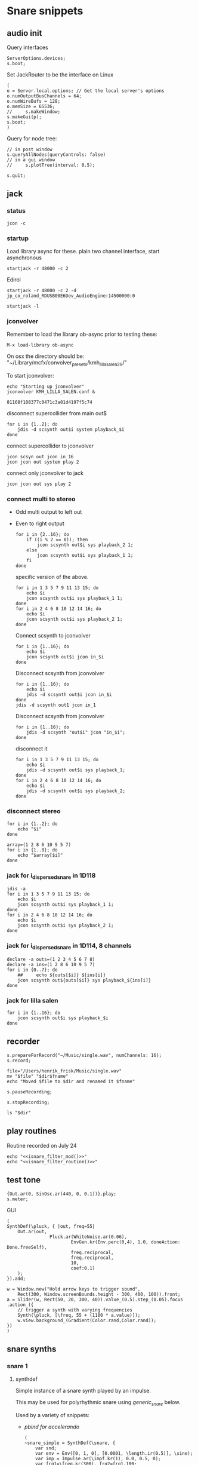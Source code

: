 #+STARTUP: indent overview hidestars

* Snare snippets
** audio init
Query interfaces
#+begin_src sclang :results none
  ServerOptions.devices;
  s.boot;
#+end_src

Set JackRouter to be the interface on Linux
#+name: boot_jack
#+begin_src sclang :results none
  (
  o = Server.local.options; // Get the local server's options
  o.numOutputBusChannels = 64;
  o.numWireBufs = 128;
  o.memSize = 65536;
  //     s.makeWindow;
  s.makeGui(p);
  s.boot;
  )
#+end_src

Query for node tree:
#+begin_src sclang :results none
  // in post window
  s.queryAllNodes(queryControls: false)
  // in a gui window
  //     s.plotTree(interval: 0.5);
#+end_src

#+begin_src sclang :results none
  s.quit;
#+end_src
** jack
*** status
#+begin_src shell
  jcon -c
#+end_src

*** startup
Load library async for these.
plain two channel interface, start asynchronous
#+begin_src shell :async
  startjack -r 48000 -c 2
#+end_src

Edirol
#+begin_src shell :async
  startjack -r 48000 -c 2 -d jp_co_roland_RDUSB00E6Dev_AudioEngine:14500000:0
#+end_src

#+begin_src shell
  startjack -l
#+end_src

*** jconvolver
Remember to load the library ob-async prior to testing these:

~M-x load-library ob-async~

On osx the directory should be: "~/Library/mcfx/convolver_presets/kmh_lilla_salen_29/"

To start jconvolver:
#+name: jconvolver
#+begin_src shell :async :dir /home/henrikfr/Music/spatialization/klangkupolen/gerhard/convolution_config/kmh_lilla_salen_29
  echo "Starting up jconvolver"
  jconvolver KMH_LILLA_SALEN.conf &
#+end_src

#+RESULTS: jconvolver
: 81168f108377c0471c3a01d4197f5c74

disconnect supercollider from main out$
#+begin_src shell
  for i in {1..2}; do
      jdis -d scsynth out$i system playback_$i
  done
#+end_src

connect supercollider to jconvolver
#+begin_src shell :results replace
  jcon scsyn out jcon in 16
  jcon jcon out system play 2
#+end_src

#+RESULTS:

connect only jconvolver to jack
#+begin_src shell 
  jcon jcon out sys play 2
#+end_src

*** connect multi to stereo
  - Odd multi output to left out
  - Even to right output
    #+begin_src shell
      for i in {2..16}; do
          if ((i % 2 == 0)); then
              jcon scsynth out$i sys playback_2 1;
          else 
              jcon scsynth out$i sys playback_1 1;
          fi
      done
    #+end_src

    specific version of the above.
    #+begin_src shell :results replace
      for i in 1 3 5 7 9 11 13 15; do 
          echo $i
          jcon scsynth out$i sys playback_1 1; 
      done
      for i in 2 4 6 8 10 12 14 16; do 
          echo $i
          jcon scsynth out$i sys playback_2 1; 
      done
    #+end_src

    Connect scsynth to jconvolver 
    #+begin_src shell :results replace
      for i in {1..16}; do
          echo $i
          jcon scsynth out$i jcon in_$i
      done
    #+end_src

    Disconnect scsynth from jconvolver 
    #+begin_src shell :results replace
      for i in {1..16}; do
          echo $i
          jdis -d scsynth out$i jcon in_$i
      done
      jdis -d scsynth out1 jcon in_1
    #+end_src

    Disconnect scsynth from jconvolver 
    #+begin_src shell :results replace
      for i in {1..16}; do
          jdis -d scsynth "out$i" jcon "in_$i";
      done
    #+end_src

    disconnect it
    #+begin_src shell :results replace
      for i in 1 3 5 7 9 11 13 15; do 
          echo $i
          jdis -d scsynth out$i sys playback_1;
      done
      for i in 2 4 6 8 10 12 14 16; do 
          echo $i
          jdis -d scsynth out$i sys playback_2;
      done
    #+end_src

*** disconnect stereo
#+begin_src shell :results replace
  for i in {1..2}; do
      echo "$i"
  done
#+end_src

#+begin_src shell :results replace
  array=(1 2 8 6 10 9 5 7)
  for i in {1..8}; do
      echo "$array[$i]"
  done
#+end_src

*** jack for i_dispersed_snare in 1D118
#+begin_src shell :results replace
  jdis -a
  for i in 1 3 5 7 9 11 13 15; do 
      echo $i
      jcon scsynth out$i sys playback_1 1; 
  done
  for i in 2 4 6 8 10 12 14 16; do 
      echo $i
      jcon scsynth out$i sys playback_2 1; 
  done
#+end_src
*** jack for i_dispersed_snare in 1D114, 8 channels
#+begin_src shell :results replace
  declare -a outs=(1 2 3 4 5 6 7 8)
  declare -a ins=(1 2 8 6 10 9 5 7)
  for i in {0..7}; do
      ##	 echo ${outs[$i]} ${ins[i]}
      jcon scsynth out${outs[$i]} sys playback_${ins[i]}
  done
#+end_src
*** jack for lilla salen
#+begin_src shell :results replace
  for i in {1..16}; do
      jcon scsynth out$i sys playback_$i
  done
#+end_src
    
** recorder
#+property: header-args:shell :var dir="/Users/henrik_frisk/Music/pieces/snares/audio/"

#+name: record_me
#+begin_src sclang :results none
  s.prepareForRecord("~/Music/single.wav", numChannels: 16);
  s.record;
#+end_src
#+name: rename_file
#+begin_src shell :var fname="isnare_filter_routine.wav"
  file="/Users/henrik_frisk/Music/single.wav"
  mv "$file" "$dir$fname"
  echo "Moved $file to $dir and renamed it $fname"
#+end_src

#+begin_src sclang :results none
  s.pauseRecording;
#+end_src
   
#+name: stop_record
#+begin_src sclang :results none
  s.stopRecording;
#+end_src

#+name: print_files
#+begin_src shell
  ls "$dir"
#+end_src

** play routines
Routine recorded on July 24
#+begin_src shell :noweb yes :results none
  echo "<<isnare_filter_mod()>>"
  echo "<<isnare_filter_routine()>>"
#+end_src
** test tone
#+name: ssingle
#+begin_src sclang :results none
  {Out.ar(0, SinOsc.ar(440, 0, 0.1))}.play;
  s.meter;
#+end_src

GUI
#+begin_src sclang :results none
  (
  SynthDef(\pluck, { |out, freq=55|
      Out.ar(out,
                  Pluck.ar(WhiteNoise.ar(0.06),
                          EnvGen.kr(Env.perc(0,4), 1.0, doneAction: Done.freeSelf),
                          freq.reciprocal,
                          freq.reciprocal,
                          10,
                          coef:0.1)
      );
  }).add;

  w = Window.new("Hold arrow keys to trigger sound",
      Rect(300, Window.screenBounds.height - 300, 400, 100)).front;
  a = Slider(w, Rect(50, 20, 300, 40)).value_(0.5).step_(0.05).focus
  .action_({
      // trigger a synth with varying frequencies
      Synth(\pluck, [\freq, 55 + (1100 * a.value)]);
      w.view.background_(Gradient(Color.rand,Color.rand));
  })
  )
#+end_src
** snare synths
*** snare 1
**** synthdef
Simple instance of a snare synth played by an impulse.

This may be used for polyrhythmic snare using [[generic_snare][generic_snare]] below.

Used by a variety of snippets:
- [[*pbind for accelerando][pbind for accelerando]]
  #+name: original_snare
  #+begin_src sclang :results none
    (
    ~snare_simple = SynthDef(\snare, {
        var snd;
        var env = Env([0, 1, 0], [0.0001, \length.ir(0.5)], \sine);
        var imp = Impulse.ar(\impf.kr(1), 0.0, 0.5, 0);
        var frq1=\freq.kr(300), frq2=frq1-100;
        snd = OGenericSnarefs.ar(imp, 0.00001, 0.001, \noiselvl.kr(0.1), \nrel.ir(0.1), frq1, frq2, \rel.ir(0.1), \trifrq.kr(111)) * EnvGen.kr(env, doneAction: Done.freeSelf);
        Out.ar(\out.ir(0), snd*\gain.ir(1));
    }).add;
    )
  #+end_src
#+begin_src sclang :results none
  Synth.new("snare", [\impf, 100]);
#+end_src
***** Gesture one
Similar to the above, but with modulation of Impulse tempo
#+name: extended_snare
#+begin_src sclang :results none
  (
  ~snare_simple = SynthDef(\snare_imp_mod, { 
          var snd,
          crv = \curve.ir(0),
          lngth = \length.ir(1),
          sstrt = \speedStart.ir(1),
          send = \speedEnd.ir(1),
          frq1 = \freq.kr(300),
          frq2 = \freq2.kr(200),
          nlvl = \noiselvl.kr(0.1),
          nrel = \nrel.ir(0.1),
          rel = \rel.ir(0.1),
          trifrq = \trifrq.kr(111),
          out = \out.ir(0),
          gain = \gain.ir(1),
      envcrv = \envCurve.ir(6);
          var mod_env = Env(
                  levels: [sstrt, send],
                  times: [lngth],
                  curve: crv,
                  releaseNode: 0,
                  loopNode: 1,
          );
          var env = Env(
                  levels: [0, 1, 0.7, 0],
                  times: [0.0001, lngth*0.8, lngth*0.2],
                  curve: \squared);
          var imp = Impulse.ar(EnvGen.ar(mod_env, gate: Impulse.ar(0.001), levelScale: 1, levelBias: 0.0, timeScale: 1, doneAction: 0));
          snd = OGenericSnarefs.ar(imp, 0.000001, 0.0001, nlvl, nrel, frq1, frq2, rel, trifrq) * EnvGen.kr(env, doneAction: Done.freeSelf);
          Out.ar(out, snd*gain);
  }).add;
  )
#+end_src

#+begin_src sclang :results none

  Env(
          levels: [0, 1, 0.9, 0],
          times: [1, 10-5, 10-4],
          curve: \squared,
  ).plot;

#+end_src
#+name: acc_long_640
#+begin_src sclang :results none :noweb yes
  ~reg_snare = Synth.new("snare_imp_mod", [\curve, 4,  \speedStart, 640, \speedEnd, 640 , \freq1, 200, \freq2, 210, \trifrq, 100, \noiselvl, 0.001, \nrel, 0.01, \lngth, 0.1, \length, 15, \rel, 0.005, \out, [0,1], \gain, 1, \envCurve, 10] );
#+end_src

#+name: acc_long_400
#+begin_src sclang :results none :noweb yes
  ~reg_snare = Synth.new("snare_imp_mod", [\curve, 4,  \speedStart, 400, \speedEnd, 400 , \freq1, 200, \freq2, 210, \trifrq, 100, \noiselvl, 0.001, \nrel, 0.01, \lngth, 0.1, \length, 15, \rel, 0.005, \out, 1, \gain, 1, \envCurve, 10] );
#+end_src

#+name: acc_snare
#+begin_src sclang :results none :noweb yes
  ~reg_snare = Synth.new("snare_imp_mod", [\curve, 4,  \speedStart, 1, \speedEnd, 25, \freq, 400, \trifrq, 100, \length, 5, \rel, 0.08, \nrel, 0.05, \out, 0, \gain, 1, \envCurve, 10] );
#+end_src

#+name: acc_deep
#+begin_src sclang :results none :noweb yes
  ~reg_snare = Synth.new("snare_imp_mod", [\curve, 2,  \speedStart, 2, \speedEnd, 40, \freq, 200, \trifrq, 420, \length, 1, \out, 1, \gain, 0.2, \envCurve, 40] );
#+end_src

#+name: snare_single
#+begin_src sclang :results none :noweb yes
  ~test = Synth.new("snare_imp_mod", [\freq, 400, \freq2, 300, \trifrq, 80, \length, 5, \out, 0, \gain, 1.3, \envCurve, 10, \noiselvl, 0.4, \nrel, 0.04, \curve, 4,  \speedStart, 0.01, \speedEnd, 0.01] );
#+end_src

#+name: snare_bass
#+begin_src sclang :results none :noweb yes
  ~test2 = Synth.new("snare_imp_mod", [\curve, 1,  \speedStart, 100, \speedEnd, 100, \freq, 80, \freq2, 90, \trifrq, 60, \noiselvl, 0.001, \length, 20, \rel, 0.08, \nrel, 0.05, \out, 0, \gain, 1, \envCurve, 10] );
#+end_src

#+name: snare_bass
#+begin_src sclang :results none :noweb yes
  ~test3 = Synth.new("snare_imp_mod", [\curve, 1,  \speedStart, 60, \speedEnd, 70, \freq, 100, \freq2, 110, \trifrq, 85, \noiselvl, 0.01, \length, 10, \rel, 0.08, \nrel, 0.05, \out, 0, \gain, 1, \envCurve, 10] );
#+end_src

#+begin_src sclang :results none
  ~play_snares = { |start, end, frq, time, out|
          var frq2, tri;
          frq2 = frq * 2;
          tri = frq / 2;
          ~test3 = Synth.new("snare_imp_mod", [\curve, 1,  \speedStart, start, \speedEnd, end, \freq, frq, \freq2, frq2, \trifrq, tri, \noiselvl, 0.01, \length, time, \rel, 0.08, \nrel, 0.05, \out, 0, \gain, 1, \envCurve, 10, \out, out] );
  }; 
  ~play_snares.value(2, 60, 100, 10, 0);
  ~play_snares.value(3, 40, 180, 10, 1);
#+end_src

#+begin_src sclang :results none
  ~test3.set(\freq, 600);
#+end_src
#+begin_src sclang :results none :noweb yes
  {<<acc_snare>>}.defer(0);
  {<<acc_deep>>}.defer(3.95);
  {<<snare_single>>}.defer(4.88);
#+end_src

***** Stuff
Example routine, as a looping gesture
#+name: looping_gesture
#+begin_src sclang :results none :tangle testme.sc :noweb yes
  ~intro_gesture = Routine ({
          var delta;
          loop {
                  delta = 1;
                  <<acc_snare>>
                  delta.yield;
          }
  });
#+end_src

Another simple routine (not good for time critical events.
#+begin_src sclang :results none :noweb yes
  { 20.do({ <<snare_single>> 0.1.wait;}) }.fork;
#+end_src
     
#+begin_src sclang :results none :noweb yes
  <<looping_gesture>>
  ~intro_gesture.play;
  //	~intro_gesture.stop;
#+end_src

#+name: dacc_snare
#+begin_src sclang :noweb yes
  <<acc_snare>>
  ~reg_snare = Synth.new("snare_imp_mod", [\envCurve, 1, \curve, -4, \speedStart, 20, \speedEnd, 1, \freq, 400, \trifrq, 100, \length, 5, \out, 1, \gain, 1, \vol, 1] );
#+end_src

A feedback snare
#+begin_src sclang :results none
  (
  ~snare_fb = SynthDef(\snarefb, { | gain=4, freq=200, vol=2, q=1, out=0 |
      var snd;
      var env = Env([0, 1, 0], [0.0001, 0.5]);
      snd = SnaresFb.ar(gain: gain, vol: vol) * EnvGen.kr(env, doneAction: Done.freeSelf);
      Out.ar(out, snd);
  }).add;
  )
#+end_src

A dispersed snare over many channels
#+begin_src sclang :results none
  (
  ~snare_disp = SynthDef(\snaredisp, { | freq=200, q=1, out=0, pos=0, disp=1, impf=0, attack=0.0001, noiselvl=0.1, noiserel=0.1, osc1f=330, osc2f=180, trianglef=111, mainlvl=0.5, length=1 |
      var snd;
      var env = Env([0, 1, 0], [0.0001, length]);
      var imp = Impulse.ar(impf, 0.0, 0.5, 0);
      snd = ODispersedSnare.ar(imp, pos, disperse: disp, attack: attack, noise_lvl: noiselvl, noise_rel: noiserel, osc_1_freq: osc1f, osc_2_freq: osc2f, triangle_freq: trianglef);// * EnvGen.kr(env, doneAction: Done.freeSelf);
      Out.ar(out, snd * mainlvl);
  }).add;
  )
#+end_src

A second version of the dispersed snare above
#+begin_src sclang :results none
  (
  ~snare_disp = SynthDef(\snaredisp2, { | out=0, length=2 |
      var snd;
      var env = Env([0, 1, 0], [0.0001, length]);
      var imp = Impulse.ar(10, 0.0, 0.5, 0);
      snd = ODispersedSnare.ar(imp);
      Out.ar(out, snd);
  }).add;
  )
#+end_src

#+begin_src sclang :results none
  ~snare_simple.free;
  ~snare_fb.free;
  ~snare_disp.free;
#+end_src

**** player
Play one hit on the snare above.
#+name: reg_snare_load
#+begin_src sclang :results none
  ~reg_snare = Synth.new("snare", [\freq, 400, \trifrq, 100, \length, 0.09, \out, 25, \gain, 1, \vol, 1] );
#+end_src

Play a series of hits for the duration of ~\length~.
#+name: generic_snare
#+begin_src sclang :results none
  ~snare_simple = Synth.new("snare", [\impf, 0.1, \freq, 300, \nrel, 0.05, \length, 0.1, \out, 0] );
  //       s.meter;
#+end_src

Exaple of speeding up hits using a ~Routine~
#+begin_src sclang :results none :noweb yes
  (
  <<generic_snare>>

  Routine({
          x=1;
          0.2.wait;
          100.do({
                  ~snare_simple.set(\impf, x);
                  x.postln;
                  x = x + 1;
                  0.1.wait
          })
  }).play;
  )
#+end_src
     
#+begin_src sclang :results none
  Pbind(\instrument, \snare,
      \out, 0,
      \impf, 0.1,
      \freq, Pseq((150..600), 100),
      \nrel, Pseq((0.005..0.4), 100),
      \length, 0.15,
      \dur, Pseries((0.5..0.01), 10),
  ).play;
#+end_src

#+begin_src sclang :results none
  ~fb_snare = Synth.new("snarefb", [\out, 1, \gain, 2, \vol, 2] );
#+end_src

Snygga effekter genom att panorera dessa två ljud med Radius och Elevation.
#+begin_src sclang :results none
  ~disp_snare1 = Synth.new("snaredisp", [\out, 1, \impf, 3000, \pos, 0, \disp, 0, \noiserel, 0, \noiselvl, 0.0001, \length, 20] );
  ~disp_snare1 = Synth.new("snaredisp", [\out, 0, \impf, 2000, \pos, 0, \disp, 0, \noiserel, 0, \noiselvl, 0.0001, \length, 25] );
  s.meter;
#+end_src

#+begin_src sclang :results none
  Pbind(\instrument, \snaredisp,
      \out, 0,
      \impf, 10,
      \dur, 0.5,
      \pos, 6,
  ).play
#+end_src

#+begin_src sclang :results none
  ~dist_snare = Synth.new("snaredisp", [\out, 0, \impf, 0, \pos, 0, \disp, 1, \noiserel, 0, \noiselvl, 0.01] );
#+end_src

Closer and closer.
#+begin_src sclang :results none
  ~range = [(1..10)].do({ arg item, i; [item/20]; });
  Pbind(\instrument, \snaredisp,
          \out, Pseq((31..31), 16), // This is for feeding the signal to the ambisonics engine
          \noiserel, Pseq([0.0, 0.001, 0.002, 0.003, 0.005, 0.007, 0.01, 0.02, 0.03, 0.04, 0.045, 0.050, 0.055, 0.06, 0.065, 0.07], 16),
          \nopiselvl, 0.0,
          \osc1f, Pseq((150..2000), 16),
          \osc2f, 180,
          \mainlvl, Pseq([0.01, 0.02, 0.03, 0.04, 0.05, 0.06, 0.07, 0.08, 0.09, 0.1, 0.11, 0.12, 0.13, 0.14, 0.15, 0.16], 16),
          \dur, 1
  ).play;
  //s.meter;
#+end_src
     
For testing
#+begin_src sclang :results none
  a = Array.fill(16, {arg i; i * 0.001; });
  b = Array.fill(32, { arg i; i / 32 + 0.05 }).reverse;
  Pbind(\instrument, \snaredisp,
          \out, 0,
          \noiserel, Pseq(a, 32),
          \ nopiselvl, 0.0,
          \osc1f, Pseq((150..2000), 32),
          \osc2f, Pseq((400..170), 32),
          \mainlvl, 0.5,
          \dur, Pseq(b, 32)
  ).play
#+end_src
**** pbind: fast irregular, no snare.
Very nice sounding pattern
#+begin_src sclang :results none
  Pbind(\instrument, \snare,
      \freq, Prand([100,110,140, 180, 260, 320, 640, 80, 200], 64),
      \dur, Prand([0.1, 0.2], inf),
      \q, Prand([0.001, 5, 2], inf),
      \out, Prand((0..1), inf) //([0, 1, 2, 3, 4, 5, 6, 7, 8, 9, 10, 11, 12, 13, 14, 15], inf)
  ).play;
#+end_src
     

#+begin_src sclang :results none
  Pbind(\instrument, \snarefb,
      \freq, Prand([100,110,140, 180, 260, 320, 640, 80, 200], 64),
      \dur, Prand([0.1, 0.2, 0.4], inf),
      \q, Prand([0.001, 5, 2], inf),
      \out, Prand( (0 .. 16), inf)
  ).play;
#+end_src

Ptpar running two Pbinds
#+begin_src sclang :results none
  a = Pbind(\instrument, \snare,
          \freq, Prand([100,110,140, 180, 260, 320, 640, 80, 200], 64),
          \dur, Pseq([0.29411764705882354, 0.29411764705882354, 0.29411764705882354, 0.29411764705882354, 0.29411764705882354, 0.29411764705882354, 0.29411764705882354, 0.29411764705882354, 0.29411764705882354, 0.29411764705882354, 0.29411764705882354, 0.29411764705882354, 0.29411764705882354, 0.29411764705882354, 0.29411764705882354, 0.29411764705882354, 0.29411764705882354, 0.29411764705882354, 0.29411764705882354, 0.29411764705882354, 0.29411764705882354, 0.29411764705882354, 0.29411764705882354, 0.29411764705882354, 0.35294117647058826, 0.35294117647058826, 0.35294117647058826, 0.35294117647058826, 0.35294117647058826, 0.35294117647058826, 0.35294117647058826, 0.35294117647058826, 0.35294117647058826, 0.35294117647058826, 0.35294117647058826, 0.35294117647058826, 0.35294117647058826, 0.35294117647058826, 0.35294117647058826, 0.35294117647058826, 0.4117647058823529, 0.4117647058823529, 0.4117647058823529, 0.4117647058823529, 0.4117647058823529, 0.4117647058823529, 0.4117647058823529, 0.4117647058823529, 0.4117647058823529, 0.4117647058823529, 0.4117647058823529, 0.4117647058823529, 0.4117647058823529, 0.4117647058823529, 0.4117647058823529, 0.4117647058823529, 0.47058823529411764, 0.47058823529411764, 0.47058823529411764, 0.47058823529411764, 0.47058823529411764, 0.47058823529411764, 0.47058823529411764, 0.47058823529411764, 0.47058823529411764, 0.47058823529411764, 0.47058823529411764, 0.47058823529411764, 0.47058823529411764, 0.47058823529411764, 0.47058823529411764, 0.47058823529411764, 0.5294117647058824, 0.5294117647058824, 0.5294117647058824, 0.5294117647058824, 0.5294117647058824, 0.5294117647058824, 0.5294117647058824, 0.5294117647058824, 0.5882352941176471, 0.5882352941176471, 0.5882352941176471, 0.5882352941176471, 0.5882352941176471, 0.5882352941176471, 0.5882352941176471, 0.5882352941176471, 0.6470588235294118, 0.6470588235294118, 0.6470588235294118, 0.6470588235294118, 0.6470588235294118, 0.6470588235294118, 0.6470588235294118, 0.6470588235294118, 0.7058823529411765, 0.7058823529411765, 0.7058823529411765, 0.7058823529411765, 0.7058823529411765, 0.7058823529411765, 0.7058823529411765, 0.7058823529411765, 0.7647058823529411, 0.7647058823529411, 0.7647058823529411, 0.7647058823529411, 0.7647058823529411, 0.7647058823529411, 0.7647058823529411, 0.7647058823529411, 0.8235294117647058, 0.8235294117647058, 0.8235294117647058, 0.8235294117647058, 0.8235294117647058, 0.8235294117647058, 0.8235294117647058, 0.8235294117647058, 0.8823529411764706, 0.8823529411764706, 0.8823529411764706, 0.8823529411764706, 0.8823529411764706, 0.8823529411764706, 0.8823529411764706, 0.8823529411764706, 0.9411764705882353, 0.9411764705882353, 0.9411764705882353, 0.9411764705882353, 0.9411764705882353, 0.9411764705882353, 0.9411764705882353, 0.9411764705882353, 1.0, 1.0, 1.0, 1.0, 1.0, 1.0, 1.0, 1.0 ], inf),
          \q, Prand([0.001, 5, 2], inf)
  );
  b = Pbind(\instrument, \snare,
          \freq, Prand([100,110,140, 180, 260, 320, 640, 80, 200], 64),
          \dur, Pseq([0.23529411764705882, 0.23529411764705882, 0.23529411764705882, 0.23529411764705882, 0.23529411764705882, 0.23529411764705882, 0.23529411764705882, 0.23529411764705882, 0.23529411764705882, 0.23529411764705882, 0.23529411764705882, 0.23529411764705882, 0.23529411764705882, 0.23529411764705882, 0.23529411764705882, 0.23529411764705882, 0.23529411764705882, 0.23529411764705882, 0.23529411764705882, 0.23529411764705882, 0.23529411764705882, 0.23529411764705882, 0.23529411764705882, 0.23529411764705882, 0.23529411764705882, 0.23529411764705882, 0.23529411764705882, 0.23529411764705882, 0.23529411764705882, 0.23529411764705882, 0.23529411764705882, 0.23529411764705882, 0.29411764705882354, 0.29411764705882354, 0.29411764705882354, 0.29411764705882354, 0.29411764705882354, 0.29411764705882354, 0.29411764705882354, 0.29411764705882354, 0.29411764705882354, 0.29411764705882354, 0.29411764705882354, 0.29411764705882354, 0.29411764705882354, 0.29411764705882354, 0.29411764705882354, 0.29411764705882354, 0.29411764705882354, 0.29411764705882354, 0.29411764705882354, 0.29411764705882354, 0.29411764705882354, 0.29411764705882354, 0.29411764705882354, 0.29411764705882354, 0.35294117647058826, 0.35294117647058826, 0.35294117647058826, 0.35294117647058826, 0.35294117647058826, 0.35294117647058826, 0.35294117647058826, 0.35294117647058826, 0.35294117647058826, 0.35294117647058826, 0.35294117647058826, 0.35294117647058826, 0.35294117647058826, 0.35294117647058826, 0.35294117647058826, 0.35294117647058826, 0.4117647058823529, 0.4117647058823529, 0.4117647058823529, 0.4117647058823529, 0.4117647058823529, 0.4117647058823529, 0.4117647058823529, 0.4117647058823529, 0.4117647058823529, 0.4117647058823529, 0.4117647058823529, 0.4117647058823529, 0.4117647058823529, 0.4117647058823529, 0.4117647058823529, 0.4117647058823529, 0.47058823529411764, 0.47058823529411764, 0.47058823529411764, 0.47058823529411764, 0.47058823529411764, 0.47058823529411764, 0.47058823529411764, 0.47058823529411764, 0.47058823529411764, 0.47058823529411764, 0.47058823529411764, 0.47058823529411764, 0.47058823529411764, 0.47058823529411764, 0.47058823529411764, 0.47058823529411764, 0.5294117647058824, 0.5294117647058824, 0.5294117647058824, 0.5294117647058824, 0.5294117647058824, 0.5294117647058824, 0.5294117647058824, 0.5294117647058824, 0.5882352941176471, 0.5882352941176471, 0.5882352941176471, 0.5882352941176471, 0.5882352941176471, 0.5882352941176471, 0.5882352941176471, 0.5882352941176471, 0.6470588235294118, 0.6470588235294118, 0.6470588235294118, 0.6470588235294118, 0.6470588235294118, 0.6470588235294118, 0.6470588235294118, 0.6470588235294118, 0.7058823529411765, 0.7058823529411765, 0.7058823529411765, 0.7058823529411765, 0.7058823529411765, 0.7058823529411765, 0.7058823529411765, 0.7058823529411765, 0.7647058823529411, 0.7647058823529411, 0.7647058823529411, 0.7647058823529411, 0.7647058823529411, 0.7647058823529411, 0.7647058823529411, 0.7647058823529411, 0.8235294117647058, 0.8235294117647058, 0.8235294117647058, 0.8235294117647058, 0.8235294117647058, 0.8235294117647058, 0.8235294117647058, 0.8235294117647058, 0.8823529411764706, 0.8823529411764706, 0.8823529411764706, 0.8823529411764706, 0.8823529411764706, 0.8823529411764706, 0.8823529411764706, 0.8823529411764706, 0.9411764705882353, 0.9411764705882353, 0.9411764705882353, 0.9411764705882353, 0.9411764705882353, 0.9411764705882353, 0.9411764705882353, 0.9411764705882353, 1.0, 1.0, 1.0, 1.0, 1.0, 1.0, 1.0, 1.0 ], inf),
  );
  Ptpar([0.0, a, 1, b, 2, a]).play;
#+end_src
*** snare phase (polyrhythmic harmony)
**** synthdef
Four hits per pulse. Min speed is 1/2 sec. These synths play severl hits for each impuls to allow for high frequencies. ~ISnarePhase~ in this version has an accent on every four hits, which may not be desireable in all cases. Plays until stopped.
#+name: i_snare_phase_1
#+begin_src sclang :results none
  ~phased_snare = SynthDef(\snare_phase, {
          var snd, pulse = \pulse.kr(10);
          var frq1 = \freq.kr(300),
          frq2 = \freq2.kr(300);
          snd = ISnarePhase.ar(pulse, \amp.kr(0.5), \attack.ir(0.00001), \fsweep.kr(0), \nattack.kr(0.001), \nlevel.kr(0.2), \nrel.kr(0.1), frq1, frq2, \rel.kr(0.1), \trifreq.kr(111));
          Out.ar(\out.kr(0), snd * \gain.kr(0.5));
  }).add
#+end_src

~i_snare_phase_2~ differs from the above ([[i_snare_phase_1][i_snare_phase_1]]) only by the addition of an envelope over the ~\length~ of the instance. 
#+name: i_snare_phase_2
#+begin_src sclang :results none
  ~phased_snare = SynthDef(\snare_phase_2, {
          var snd, pulse = \pulse.kr(10);
          var frq1 = \freq.kr(300),
          frq2 = \freq2.kr(300),
          env = Env.new(levels: [0, 1, 0], times: [0.2, \length.ir(0.1)], curve: \sin);
          snd = ISnarePhase.ar(pulse, \amp.kr(0.5), \attack.ir(0.00001), \fsweep.kr(0), \nattack.kr(0.001), \nlevel.kr(0.2), \nrel.kr(0.1), frq1, frq2, \rel.kr(0.1), \trifreq.kr(111)) * EnvGen.kr(env, timeScale: \length.ir(0.1), doneAction: Done.freeSelf);
          Out.ar(\out.kr(0), snd * \gain.kr(0.5));
  }).add
#+end_src

**** player
Simple example, of a snare with no snare.
#+name: single
#+begin_src sclang :results none :noweb yes
  <<i_snare_phase_1>>;
  ~singletest = Synth.new("snare_phase", [\pulse, 10, \length, 1, \freq, 100, \nlevel, 0, \out, 0, \gain, 0.5]);
#+end_src

Make a series of notes up the harmonic series. Works very nicely. The variables for the function are:
1. ~mode~: which mode to run the function in (0: harmonic rising, 1: inharmonic falling, 2: experimental
2. ~fund~: fundamental frequency for the modes.
3. ~reps~: how many rrepetitions of the function.
4. ~delta~: delta time bwetween the notes.
#+name: play_snare_phase
#+begin_src sclang :results none :noweb yes
  <<i_snare_phase_2>>;
  ~play_chord = { |mode, fund, reps, delta, out|
          var freq, len, osc1, osc2, tri, nlvl, gain;

          switch(mode,
                  /* mode == 0 */	
                  0, 	{
                          /* Starting from frequency x going down */
                          freq = Array.fill(reps, {arg i; fund * (i + 1)});
                          osc1 = Array.fill(reps, {arg i; 200 * (i + 1)});
                          osc2 = Array.fill(reps, {arg i; 100 * (i + 1)});
                          tri =  Array.fill(reps, {arg i; 410 * (i + 1)});

                  },
                  /* mode == 1 */	
                  1,  {
                          /* Starting from the fundamental, going up */
//                          freq = Array.fill(reps, {arg i; fund - (100 * i)});
                          freq = Array.fill(reps, {arg i; fund /  (1 + i)});	
                          osc1 = Array.fill(reps, {arg i; 250 * (i + 1)});
                          osc2 = Array.fill(reps, {arg i; 100 * (i + 1)});
                          tri =  Array.fill(reps, {arg i; 410 * (i + 1)});

                  },
                  2,  {
                          /* Inharmonic */
                          freq = Array.fill(reps, {arg i; fund * ((i * 1) + 1)});
                          osc1 = Array.fill(reps, {arg i; 200 * (i + 1)});
                          osc2 = Array.fill(reps, {arg i; 100 * (i + 1)});
                          tri =  Array.fill(reps, {arg i; 310 * (i + 1)});
                  });
          len = Array.exprand(reps, 8, 12);
          gain = Array.fill(reps, {arg i; 1 / (i + 1) * 0.8;});
          nlvl = Array.rand(reps, 0, 0);

          fork {
                  [\pulse, freq, \length, len, \freq, osc1, \freq2, osc2, \trifreq, tri, \nlevel, nlvl, \gain, gain, \out, out].flop.do { |args|
                          args.postln;
                          Synth("snare_phase_2", args);
                          delta.wait;
                  }
          };
  };
#+end_src

Play a chord according to [[play_snare_phase][play_snare_phase]] with the synth [[i_snare_phase_2][i_snare_phase_2]]. 
#+begin_src sclang :results none
  ~play_chord.value(1, 1, 2, 2, 0);
  ~play_chord.value(1, 3, 2, 2, 1);
  ~play_chord.value(1, 5, 2, 2, 1);
#+end_src

***** Polyrhythmic functions (works)
Polyrhythmic function with two synths (in the array ~synths~) at different speeds. 
#+name: poly_rythm
#+begin_src sclang :results none
  ~polyr = { | nom, denom, f, osc1, osc2 |
          var f1, f2, phase1, phase2, synths;
          postf("freq is %\n", f);
          f1 = nom * f;
          "f1 is ".post; f1.postln;
          f2 = denom * f;
          "f2 is ".post; f2.postln;
          synths = [
                  Synth.new("snare_phase", [\pulse, f1, \freq, 100, \freq2, 130, \nlevel, 0.3, \nrel, 0.1, \gain, 0.4, \out, 1] ),
                  Synth.new("snare_phase", [\pulse, f2, \freq, 50, \freq2, 230, \nlevel, 0.3, \nrel, 0.1, \gain, 0.4, \out, 0] )
          ];
  };
#+end_src

Start the polyrhythmic structure above
#+begin_src sclang :results none
  k = ~polyr.value(3, 5, 1);
#+end_src

Adjust values in the polyrhythmic structure above.
#+begin_src sclang :results none
  k[0].set(\nlevel, 0);
  //k[0].set(\pulse, 1, \nlevel, 0.0, \freq, 400, \freq2, 200, \trifreq, 300);
#+end_src

Function setting the values relative to the pulse. This relies on ~poly_rhythm~ above that delivers the synths.
#+name: phased_set_values
#+begin_src sclang :results none :noweb yes
  <<poly_rythm>>
  ~phased_set_values = { |frequency=10, nom, denom, synth|
          var freq = frequency, nlevel, f1, f2, t3, normalizedf, maxf = 2000;
          normalizedf = freq / maxf;
          c = ControlSpec(1, 2000, \lin, 0.0001);
          freq = c.unmap(freq);
          //d = [0.05, 0.00001, -40].asSpec;
          d = ControlSpec(0.005, 0.00001, -40, 0.00001);
          nlevel = d.map(freq);
          f1 = freq * 2 + 50;
          f2 = freq * 3 + 50;
          t3 = freq * 4 + 50;
          synth[0].set(\pulse, frequency*nom, \nlevel, nlevel, \freq, f1*nom, \freq2, f2*nom, \trifreq, 300);
          synth[1].set(\pulse, frequency*denom, \nlevel, nlevel, \freq, f1*denom, \freq2, f2*denom, \trifreq, 300);
  };
  ~polyr_synth = ~polyr.value(1, 2, 3);
  ~phased_set_values.value(1, 2,  3, k);
#+end_src

Change values in the synth
#+begin_src sclang :results none
  ~phased_set_values.value(1, 5, 3, k);
  ~phased_set_values.value(2, 5, 4, l);
#+end_src

Loop to do a accelerando. Uncomment the first two lines to also load the other patches.
#+begin_src sclang :results none :noweb yes
  <<phased_set_values>>
  (
  t = Task({
          (1..500).do({ |pulse|
                  ~phased_set_values.value(pulse*1, 3, 4, ~polyr_synth);
                  ~polyr_synth[0].set(\nlevel, 1/pulse);
                  ~polyr_synth[1].set(\nlevel, 1/pulse);
                  ~polyr_synth[0].set(\freq, 100 + (pulse / 100));
                  ~polyr_synth[1].set(\freq, 100 - (pulse / 250));
                  if(pulse % 10 == 1,
                          { "Current nlevel: ".post;		
                                  (1/pulse).postln;
                          }, { });
                  0.2.wait;
          });
  }).play;
  )
#+end_src

GUI for controling the speed.
#+begin_src sclang :results none
  (
  var mapped;
  w = Window.new.front;
  c = ControlSpec(1, 1000, \linear, 0.01); // min, max, mapping, step
  b = NumberBox(w, Rect(20, 20, 150, 20));
  d = NumberBox(w, Rect(20, 120, 150, 20));

  a = Slider(w, Rect(20, 60, 150, 20)).action_({
          mapped = c.map(a.value);
          b.value_(mapped);
          k[0].set(\pulse, mapped);
  });

  e = Slider(w, Rect(20, 160, 150, 20)).action_({
          mapped = c.map(e.value);
          d.value_(mapped);
          k[1].set(\pulse, mapped);
  });
  a.action.value;
  e.action.value;
  )     
#+end_src

Polyrhythmic object with two synths at different speeds. (Doesn't work)
#+name: poly_rhythm_ii
#+begin_src sclang :results none
  PolyRhythm = {
      var f=1, f1, f2, nom=1, denom=1, phase_1, phase_2;
          f1 = nom * f;
          f2 = denom * f;
      phase_1 = Synth.new("snare_phase", [\pulse, f1, \freq, 100, \nlevel, 0.5, \nrel, 0.2, \gain, 0.4, \out, 0] );
      phase_2 = Synth.new("snare_phase", [\pulse, f2, \freq, 50, \nlevel, 0.5, \nrel, 0.2, \gain, 0.4, \out, 1] );
  };
  a = PolyRhythm.new;
  a.f_(2);
  a.nom_(2);
  a.denom_(3);
#+end_src

*** snare dispersed
This is very nice with a few patterns to it at the bottom under control signals
**** synth
define the synth
#+name: snare_disp_4
#+begin_src sclang :results none
  ~disp_snare = SynthDef(\snaredisp4, { | dur=60, out=33, pos=0, disp=0, pulse=2000, att=0.00001, n_attack=0.01, n_level=0.2, n_rel=0.1, osc1_f=100, osc2_f=130, release=0.01, tri_f=300 |
          var snd, env;
          env = Env.new(levels: [0, 1, 1, 0], times: [0.01, dur, 0.01]);
          snd = IDispersedSnare.ar(pos, disp, pulse, att, n_attack, n_level, n_rel, osc1_f, osc2_f, release, tri_f) * EnvGen.kr(env, doneAction: Done.freeSelf);
          Out.ar(out, snd);
  }).play(s);
  //s.plotTree;
#+end_src
     
define the busses
#+name: snare_disp_4_bus
#+begin_src sclang :results none
  ~busses = Array.new(4);
  ~duration = 20;

  b = Bus.control(s, 1);
  ~disp_snare.map(\pos, b);
  c = Bus.control(s, 1);
  c.set(4000);
  ~disp_snare.map(\pulse, c);
  d = Bus.control(s, 1);
  d.set(0.1);
  ~disp_snare.map(\n_rel, d);
  e = Bus.control(s, 1);
  e.set(0.2);
  ~disp_snare.map(\n_level, e);

  //      {Out.kr(b, Line.kr(0, 29, ~duration, doneAction: Done.freeSelf))}.play(addAction: \addToHead);
  {Out.kr(c, Line.kr(4000, 200, ~duration, doneAction: Done.freeSelf))}.play(addAction: \addToHead);
  {Out.kr(c, Line.kr(0.1, 0.005, ~duration, doneAction: Done.freeSelf))}.play(addAction: \addToHead);
  {Out.kr(c, Line.kr(0.2, 0.001, ~duration, doneAction: Done.freeSelf))}.play(addAction: \addToHead);
#+end_src

#+begin_src sclang :results none
  s.makeGui(p);
#+end_src
**** player
#+name: play_disp_snare_4
#+begin_src sclang :results none
  ~reg_snare = Swynth.new("snaredisp4", [\dur, 30, \out, 0, \pos, 2, \disp, 0, \pulse, 500, \gain, 20, \vol, 5] );
  //       ~reg_snare.free;
#+end_src

**** control signals
Various tasks that alter the parameters of the synth
This takes the positions parameter
#+begin_src sclang :results none :noweb yes
  <<snare_disp_4>>
  <<snare_disp_4_bus>>
  <<play_disp_snare_4>>
  ~pos_task = Task({
          loop {
                  (0..28).do({ |position|
                          position.postln;
                          ~reg_snare.set(\pos, position);
                          0.5.wait;
                  });
          }
  }).play;
#+end_src

Slowly increaseing disperse parameter
#+begin_src sclang :results none :noweb yes
  <<snare_disp_4>>
  <<snare_disp_4_bus>>
  <<play_disp_snare_4>>
  ~disp_task = Task({
      loop {
                  (0..100).do({ |disperse|
                          var disp;
                          disp = disperse/100;
                          ~reg_snare.set(\disp, disp);
                          0.1.wait;
                  });
      }
  }).play;
#+end_src

#+begin_src sclang :results none :noweb yes
  <<snare_disp_4>>
  <<snare_disp_4_bus>>
  <<play_disp_snare_4>>
  ~pulse_task = Task({
          loop {
                  (5000..100).do({ |pulse_time|
                          var pulse, disp;
                          pulse = pulse_time;
                          disp = 1 / pulse_time;
                          ~reg_snare.set(\pulse, pulse);
                          ~reg_snare.set(\disp, pulse);	
                          0.01.wait;
                  });
          }
  }).play;
#+end_src

Control the speed via a slider.
#+begin_src sclang :results none
  (
  w = Window.new.front;
  b = NumberBox(w, Rect(20, 20, 150, 20));
  a = Slider(w, Rect(20, 60, 150, 20)).action_({
      b.value_(a.value);
      ~reg_snare.set(\pos, (a.value * 10));
  });
  a.action.value;
  )     
#+end_src

*** snare 2 (osx)
Simple instance of a snare synth with more noise
#+begin_src sclang :results none
  (
  SynthDef(\snares, { | gain=2, freq=200, vol=2, q=10 |
      var snd;
      var env = Env([0, 1, 0], [0.0001, 0.5]);
      snd = Snares.ar(attack: 0.00001, freq: freq, gain: gain, q: q, rel: 0.01, vol_0: vol) * EnvGen.kr(env, doneAction: Done.freeSelf);
      Out.ar(0, snd);
  }).add;
  )
#+end_src
**** player
Play one hit on the snare above.
#+name: snares_load
#+begin_src sclang :results none
  ~reg_snare = Synth.new("snares", [\freq, 100] );
#+end_src
*** snare 3 (isnare2)
**** Example without groups
Synth that is driven by an Impulse pulse generator.
Load first the SynthDefs below.
#+name: isnare_def
#+begin_src sclang :results none
  (
  // Main snare synth
  SynthDef(\isnare, { | inBus1=0, inBus2=1, inBus3=2, inBus4=3, outBus=0, freq=2, cBus1=1, gain=0.5, osc1=330, osc2=180, tri=111, noise=0.1, position=0, disperse=0, dur=1 |
      var snd;
      var env;
      var envelope = Env.new([0, 1, 0.9, 0], [0.1, 0.5, 1],[-5, 0, -5]);
      b = 0;
      envelope.times.do({ arg i; b = b + i; });
      c = dur / b;
      env = EnvGen.kr(
                  envelope,
                  timeScale: c,
                  doneAction: Done.freeSelf);
      snd = IDispersedSnare.ar(Impulse.ar(freq), position, disperse, osc_1_freq: In.kr(inBus2), osc_2_freq: In.kr(inBus2) - 50, triangle_freq: In.kr(inBus3), noise_lvl: In.kr(inBus4)) * gain * env;
      Out.ar(outBus, snd);
  }).add;

  // Control synth 1, modulated oscillator
  SynthDef(\control_osc, {
      Out.kr(\bus.ir,
                  SinOsc.kr(
                          // modulate the frequency of the modulator
                          Line.kr(\start.ir(0.1),
                                  \end.ir(2),
                                  \dur.ir(10),
                                  \lmult.ir(1),
                                  \ladd.ir(0)),
                          \phase.kr(0),
                          \mult.ir(1),
                          \add.ir(0)));
  }).send(s);

  // Control synth 2, line
  SynthDef(\control_line, {
      Out.kr(\bus.ir, Line.kr(\start.kr(0), \end.kr(1), \dur.kr(10), \mult.kr(1), \add.kr(0)));
  }).send(s);

  // Control synth 3, saw-tooth
  SynthDef(\control_saw, {
      Out.kr(\bus.ir, Saw.kr(\freq.kr(1), \mult.kr(1), \add.kr(0)));
  }).send(s);

  ~osc_control_1_bus = Bus.control(s, 1);
  ~osc_control_2_bus = Bus.control(s, 1);
  ~line_control_1_bus = Bus.control(s, 1);
  ~line_control_2_bus = Bus.control(s, 1);
  ~saw_control_1_bus = Bus.control(s, 1);
  )
#+end_src

Instantiate the synths. 
#+name: isnare_load
#+begin_src sclang :results none
  (
  ~osc_control_1 = Synth.new(\control_osc, [
      \bus, ~osc_control_1_bus.index,
      \add, 7,
      \dur, 2,
      \start, 10,
      \end, 0.0001,
      \mult, 5
  ]);
  ~rising_line_1 = Synth.after(~osc_control_1, \control_line, [
      \bus, ~line_control_1_bus.index,
      \mult, 500,
      \add, 50,
      \dur, 2]);
  ~falling_line_1 = Synth.after(~osc_control_1, \control_line, [
      \bus, ~line_control_2_bus.index,
      \start, 200,
      \end, 40,
      \dur, 2]);
  ~isnare_synth = Synth.after(~saw_control_1, \isnare, [
      \inBus1, ~saw_control_1_bus.index,
      \inBus2, ~line_control_1_bus.index,
      \inBus3, ~line_control_2_bus.index,
      \freq, 10,
      \dur, 2]);
  )
#+end_src

Example note with decaying hits.
#+begin_src sclang :results none
  Pbind(
      \instrument, \isnare,
      \dur, 1,
      \freq, 10
  ).play;
#+end_src

**** Example using groups
***** Synth and modulator (1)
#+name: isnare2_def
#+begin_src sclang :results none
  (
  // Main snare synth
  ~isnare_def = SynthDef(\isnare2, { | position=0, disperse=0 |
      var snd, env, envelope, duration;
      envelope = Env.new([0, 1, 0.9, 0], [0.1, 0.5, 1], [-5, 0, -5]);
      b = 0;
      envelope.times.do({ arg i; b = b + i; });
      duration = \dur.ir / b;
      env = EnvGen.kr(envelope, timeScale: duration, doneAction: Done.freeSelf);
      snd = IDispersedSnare.ar(Impulse.ar(\freq.kr(1) * In.kr(\inBus3.kr)),
                  position,
                  disperse,
                  osc_1_freq: (\osc1.kr(330) * In.kr(\inBus1.kr)) + 100,
                  osc_2_freq: (\osc2.kr(180) * In.kr(\inBus2.kr)) + 120,
                  triangle_freq: (\tri.kr * In.kr(\inBus3.kr) + 200),
                  noise_lvl: \noise.kr(0.1)) * \gain.kr(0.5) * env;
      Out.ar(\outBus.ir, snd);
  }).add;

  // Control synth saw-tooth
  SynthDef(\control_saw2, {
      Out.kr(\bus.ir(0), Saw.kr(\freq.kr(1), \mult.kr(1), \add.kr(0)));
  }).send(s);

  // Busses
  ~saw_control_bus_1 = Bus.control(s, 1);
  ~saw_control_bus_2 = Bus.control(s, 1);
  ~saw_control_bus_3 = Bus.control(s, 1);
  )
#+end_src

One hit
#+begin_src sclang :results none
  a = Synth(\isnare2, [ \position, 0, \disperse, 0, \noise, 0.5, \dur, 0.03, \freq, 1]);
#+end_src
#+begin_src sclang :results none
  s.plotTree;
#+end_src

***** Create group and add control instrument (2)
Instantiate all control instruments. This could be integrated into the main routine above: [[*Synth and modulator (1)][Synth and modulator (1)]] thus not needed to be loaded separately.
#+name: start_controls
#+begin_src sclang :results none
  ~group = Group.new;
  ~freq_ctrl = Synth(\control_saw2, [
      \bus, ~saw_control_bus_1.index,
      \freq, 1,
      \mult, 1,
      \add, 1], ~group, \addToHead);
  ~freq_ctrl2 = Synth(\control_saw2, [
      \bus, ~saw_control_bus_2.index,
      \freq, 1, 
      \mult, 1, 
      \add, 1], ~group, \addToHead);
  ~impulse_ctrl = Synth(\control_saw2, [
      \bus, ~saw_control_bus_3.index, 
      \freq, 0.5, 
      \mult, 1, 
      \add, 1], ~group, \addToHead);
  // ~group.group.inspect;
#+end_src

Function to set attributes for ~impulse_ctrl~. Use ~~group.set(\freq, 10)~ to set all ~\freq~ attributes in one go.
#+name: load_presets
#+begin_src sclang :results none
  ~param_update = { | range1=1, freq1=0.01, range2=1, freq2=1, range3=1, freq3=1 |
      ~impulse_ctrl.set(\mult, range1);
      ~impulse_ctrl.set(\add, range1);
      ~impulse_ctrl.set(\freq, freq1);

      ~freq_ctrl.set(\freq, freq2);
      ~freq_ctrl.set(\mult, range2);
      ~freq_ctrl.set(\add, range2);

      ~freq_ctrl2.set(\freq, freq3);
      ~freq_ctrl2.set(\mult, range3);
      ~freq_ctrl2.set(\add, range3);
  };
  "loaded".postln;
#+end_src

***** Presets
Nice and noisy
#+name: isnare_preset_1
#+begin_src sclang :results none :noweb yes
  <<load_presets>>
  ~param_update.value(10, 1, 10, 1, 11, 1);
#+end_src

Dark and bassy
#+name: isnare_preset_2
#+begin_src sclang :results none :noweb yes :var mark="hoo"
  <<load_presets>>
  ~param_update.value(1, 1, 0, 1, 0, 1);
#+end_src

Heavily modulated
#+name: isnare_preset_3
#+begin_src sclang :results none :noweb yes :var mark="hoo"
  <<load_presets>>
  ~param_update.value(4, 5, 1.1, 100, 2, 110);
#+end_src

Medium dark
#+name: isnare_preset_3
#+begin_src sclang :results none :noweb yes :var mark="hoo"
  <<load_presets>>
  ~param_update.value(6, 100, 0.01, 0.002, 1.3, 0.001);
#+end_src

Inharmonic
#+name: isnare_preset_4
#+begin_src sclang :results none :noweb yes :var mark="hoo"
  <<load_presets>>
  ~param_update.value(1, 52, 1, 50, 1, 100);
#+end_src

Shady
#+name: isnare_preset_4
#+begin_src sclang :results none :noweb yes :var mark="hoo"
  <<load_presets>>
  ~param_update.value(10, 23, 10, 24, 10, 200);
#+end_src

Poll a bus:
#+begin_src sclang :results none
  {Poll.kr(Impulse.kr(10), In.kr(~saw_control_bus_3.index))}.play;
#+end_src
***** Updating values in a routine
Nice and noisy, lots of variation.
#+begin_src sclang :results none
  (
  ~routine = Routine({
      var delta;
      loop {
                  delta = rrand(1, 10);
                  "Will wait ".post; delta.postln;
                  ~impulse_ctrl.set(\add, delta);
                  ~freq_ctrl.set(\add, delta * 0.5);
                  ~freq_ctrl2.set(\mult, delta);
                  1.yield;
      }
  });
  ~routine.play;
  )
#+end_src

#+begin_src sclang :results none
  ~routine.stop;
#+end_src
***** Add and play the main instrument, depends on [[*Create group and add control instrument][Create group...]] and [[*Synth and modulator][Synth and modulator]] (3)
Play it:
#+name: play_isnare2
#+begin_src sclang :results none :noweb yes
  <<start_controls>>
  ~isnarce_synth = Synth.after(~group, \isnare2, [
      <<bus_assignment>>
      \freq, 10,
      \dur, 20]);
  ~tempo_update.value(20, 0.01);
#+end_src

***** Play with a Pbind (4)
These work really well!

Now including [[*Create group and add control instrument (2)][Create group ...]] with a noweb link. This can be tangled to self contained sclang code (test.sc in this example)
#+begin_src sclang :results none :tangle test.sc :noweb yes
  <<start_controls>>
  <<isnare_preset_4>>
  ~event_str = Pbind(\instrument, \isnare2,
      <<bus_assignment>>
      \group, ~group,
      \addAction, 1,
      \position, 0,
      \disperse, 1,
      \noise, 0.0001,
      \freq, 10,
      \dur, 0.1
  ).play;
#+end_src

#+begin_src sclang :results none :tangle test.sc :noweb yes
  <<start_controls>>
  <<isnare_preset_1>>
  ~event_str = Pbind(\instrument, \isnare2,
          <<bus_assignment>>
          \group, ~group,
          \position, 12,
          \disperse, 0,
          \noise, 0.01,
          \freq, 1,
          \dur, 0.1,
  ).play;
#+end_src

Move repeated stuff out for cleaner Pbind
#+name: bus_assignment
#+begin_src sclang :results none
  \inBus1, ~saw_control_bus_1.index,
  \inBus2, ~saw_control_bus_2.index,
  \inBus3, ~saw_control_bus_3.index,
#+end_src

To play from the variable.
#+begin_src sclang :results none
  ~event_str.play;
  ~event_str.reset;
#+end_src

Free the group
#+name: free_group
#+begin_src sclang :results none
  ~group.freeAll;
  ~group.free;
#+end_src
**** Stuff
Plot a control bus
#+begin_src sclang :results none
  {In.kr(~saw_control_bus_3.index)}.plot;
#+end_src

Inspect a control bus:
#+begin_src sclang :results none
  {Poll.kr(Impulse.kr(10), In.kr(~saw_control_bus_2.index))}.play;
#+end_src

#+begin_src sclang :results none :noweb eval
  //~init_durs.value
  (     
  ~player1 = Pbind(
      \instrument, \isnare,
      \dur, Pseq(~init_durs.value, inf),
      \freq, Prand([0, 0, 20], inf),
      \osc1, Pgauss(330, 10, inf),
      \osc2, Pgauss(180, 10, inf),
      \tri, Pgauss(110, 30, inf),
      \gain, Prand([0.5, 0.3, 0.45, 0.35], inf),
      \noise, Pgauss(0.3, 0.1, inf)
  ).play;
  )
#+end_src

Test the Pbind ~~player1~
#+begin_src sclang :results none
  //     ~player1.next(());
  ~player1.stop;
#+end_src
#+begin_src sclang :results none :noweb eval
  (     
  ~player1 = Pbind(
      \instrument, \impulseA,
      \dur, Pseq(~init_durs.value, 1),
      \freq, Prand([0, 0], inf)
  ).play;
  ) 
#+end_src

**** Method generation and manipulation
Test method to generate the array.
#+begin_src sclang :results none
  ~init_durs.value;
#+end_src
   
Create duration array
#+name: create_durs
#+begin_src sclang :results none
  (
  ~create_durs = { |arr=0, div=1, elem=4|
      var ldiv = 1/div;
      var lelem = elem * div;
      arr ++ Array.fill(lelem, {ldiv;});
  }
  )
#+end_src
   
Load create_durs first (if not loaded silently through the fake variable x)
#+name: init_durs
#+begin_src sclang :results none :noweb yes
  (
  ~init_durs = {
      (
                  ~times = Array.new();
                  for(1, 3, {arg i; ~times = ~create_durs.value(~times, (2**i), 4);});
                  ~times.postln;
      )
  }
  )
#+end_src

Alternative function for creating an array of durations.
#+name: durations_array
#+begin_src sclang
  ~durations = {
      var durs = Array.new(64);
      a = (1!4);
      b = (0.5!8);
      c = (0.25!16);
      d = (0.125!32);
      durs = a ++ b;
      durs = durs ++ c;
      durs = durs ++ d;
  };
#+end_src

*** snare 4 filtered
Synth that is driven by an Impulse pulse generator.
#+name: isnare_filter_def
#+begin_src sclang :results none
  (
  ~controlBus_1 = Bus.control(s, 1);
  SynthDef(\isnare_filter, { | outBus=0, freq=0, cBus1=1, gain=0.5, osc1=330, osc2=180, tri=111, noise=0.1, b1, b2, b3, b4, b5, b6, b7, b8, b9, b10, b11, b12, b13, b14, b15, b16 |
      var snd;
      var env = EnvGen.kr(Env.perc, doneAction: Done.freeSelf);
      var modulator = SinOsc.kr([1!16],[0.1!16]);
      var par = [b1, b2, b3, b4, b5, b6, b7, b8, b9, b10, b11, b12, b13, b14, b15, b16];
      par = par * modulator;
      snd = IFilteredSnare.ar(Impulse.ar(freq),
                  band_1: b1, band_2: b2, band_3: b3,
                  band_4: b4, band_5: b5, band_6: b6,
                  band_7: b7, band_8: b8, band_9: b9,
                  band10: b10, band11: b11, band12: b12,
                  band13: b13, band14: b14, band15: b15,
                  band16: b16,  osc_1_freq: osc1, osc_2_freq: osc2,
                  triangle_freq: tri) * gain * env;
      Out.ar(outBus, snd);
  }).add;

  SynthDef(\control_synth, { | bus |
      Out.kr(bus, SinOsc.kr(2, 0, 1, 1));
  }).send(s);
  )
#+end_src

#+begin_src shell :results none :noweb yes
  echo <<record_me()>>
#+end_src
#+begin_src shell :results none :noweb yes
  echo <<stop_record()>>

#+end_src
#+begin_src shell :noweb yes
  <<rename_file("isnare_filter_routine_b.wav")>>
#+end_src

SynthDef for a modulating snare drum synth. Parameters are:
- ~freq~: The frequency of the impulse playing the snare.
- ~gain~: General gain (0-1)
- ~osc1/2~: The frequecy of the two osccilators in the synth.
- ~tri~: The triangle wave frequecy
- ~noise~: The noise level (0-1)
- ~b1-16~: The level of each of the 16 bands of the filterbank in dB (-70 - 10)
- ~del~: The delay of each successive band (0 - 1024). If set to 100, b0 will be delayed 100 samples, b1 200 samples, etc.
- ~dur~: The duration of the note.
- ~mod_freq_stretch~: The difference in frequency of the modulating SinOsc on the level of each band. If set to 0.1 b0 will have frequency 1 Hz, b1 1.1 Hz, b2 1.2 Hz, etc.
- ~freq_mod~: If 0, the Impulse freq is not modulated, if 1, it is speeding up, if -1 it is slowing down.
  #+name: isnare_filter_mod
  #+begin_src sclang :results none
    (
    SynthDef(\isnare_filter_mod_8, { | out=0, freq=0, freq_mod, cBus1=1, gain=0.5, osc1=330, osc2=180, tri=111, noise=0.1, b1, b2, b3, b4, b5, b6, b7, b8, del, del_mod=0, dur, mod_freq_stretch |
        var snd, modulator_pf;
        var env = EnvGen.kr(Env.new([0, 1, 0.9, 0], [0.0, 0.85, 0.15],[-5, 0, -5]), doneAction: Done.freeSelf, timeScale: dur);
        var modulator_d = (EnvGen.kr(Env.new([0,0.1,1], [0,1], [0, -5]), timeScale: dur) * del_mod);
        modulator_pf = Select.kr(freq_mod + 1, [
                (EnvGen.kr(Env.new([0, 1, 0], [0,1], [-5, -5]), timeScale: dur) * freq),
                    freq, 
                (EnvGen.kr(Env.new([0, 1, 0], [1,0], [-5, -5]), timeScale: dur) * freq)]);
        snd = IFilteredSnare8.ar(Impulse.ar(modulator_pf),
                    band_1: b1, band_2: b2, band_3: b3,
                    band_4: b4, band_5: b5, band_6: b6,
                    band_7: b7, band_8: b8, delay: (modulator_d * 1024), osc_1_freq: osc1, osc_2_freq: osc2,
                    triangle_freq: tri) * gain * env;
        Out.ar(out, snd);
    }).add;
    )
  #+end_src

  #+begin_src sclang :results none
    p = Pbind(\instrument, \isnare_filter_mod_8,
            \dur, 0.1,
            \out, 0,
            \freq, 1,
            \freq_mod, 0,
            \del_mod, 0,
            \b1, Pshuf([-0.0, -5.023241563000106, -10.02665868644665, -14.990505168792087, -19.89519097573123, -24.721359553116837, -29.44996421843568, -34.062343329362875, -38.5402939327384, -42.86614360330715, -47.02282018870768, -50.99391918545801, -54.763768480036426, -58.31749019955368, -61.6410594279202, -64.72135955578251, -67.54623404578808, -70.10453440888432, -72.38616420231169, -74.38211887565073, -76.08452130766864, -77.48665289371817, -78.58298006100074, -79.36917610705021, -79.8421382752508, -80.0, -79.84213827319023, -79.3691761029372, -78.58298005485153, -77.48665288555702, -76.08452129752777, -74.38211886357016, -72.3861641883391, -70.10453439307483, -67.5462340282041, -64.72135953649345, -61.64105940700216, -58.317490177089226, -54.763768456114185, -50.9939191601724, -47.02282016215851, -42.86614357559923, -38.54029390398104, -34.06234329966957, -29.44996418792362, -24.721359521906425, -19.895190943945654, -14.990505136556822, -10.026658653888878, -5.023241530248318, ], inf),
            \b2, Pshuf([-5.023241563000106, -10.02665868644665, -14.990505168792087, -19.89519097573123, -24.721359553116837, -29.44996421843568, -34.062343329362875, -38.5402939327384, -42.86614360330715, -47.02282018870768, -50.99391918545801, -54.763768480036426, -58.31749019955368, -61.6410594279202, -64.72135955578251, -67.54623404578808, -70.10453440888432, -72.38616420231169, -74.38211887565073, -76.08452130766864, -77.48665289371817, -78.58298006100074, -79.36917610705021, -79.8421382752508, -80.0, -79.84213827319023, -79.3691761029372, -78.58298005485153, -77.48665288555702, -76.08452129752777, -74.38211886357016, -72.3861641883391, -70.10453439307483, -67.5462340282041, -64.72135953649345, -61.64105940700216, -58.317490177089226, -54.763768456114185, -50.9939191601724, -47.02282016215851, -42.86614357559923, -38.54029390398104, -34.06234329966957, -29.44996418792362, -24.721359521906425, -19.895190943945654, -14.990505136556822, -10.026658653888878, -5.023241530248318, -0.0, ], inf),
            \b3, Pshuf([-10.02665868644665, -14.990505168792087, -19.89519097573123, -24.721359553116837, -29.44996421843568, -34.062343329362875, -38.5402939327384, -42.86614360330715, -47.02282018870768, -50.99391918545801, -54.763768480036426, -58.31749019955368, -61.6410594279202, -64.72135955578251, -67.54623404578808, -70.10453440888432, -72.38616420231169, -74.38211887565073, -76.08452130766864, -77.48665289371817, -78.58298006100074, -79.36917610705021, -79.8421382752508, -80.0, -79.84213827319023, -79.3691761029372, -78.58298005485153, -77.48665288555702, -76.08452129752777, -74.38211886357016, -72.3861641883391, -70.10453439307483, -67.5462340282041, -64.72135953649345, -61.64105940700216, -58.317490177089226, -54.763768456114185, -50.9939191601724, -47.02282016215851, -42.86614357559923, -38.54029390398104, -34.06234329966957, -29.44996418792362, -24.721359521906425, -19.895190943945654, -14.990505136556822, -10.026658653888878, -5.023241530248318, -0.0, -5.023241563000106, ], inf),
            \b4, Pshuf([-14.990505168792087, -19.89519097573123, -24.721359553116837, -29.44996421843568, -34.062343329362875, -38.5402939327384, -42.86614360330715, -47.02282018870768, -50.99391918545801, -54.763768480036426, -58.31749019955368, -61.6410594279202, -64.72135955578251, -67.54623404578808, -70.10453440888432, -72.38616420231169, -74.38211887565073, -76.08452130766864, -77.48665289371817, -78.58298006100074, -79.36917610705021, -79.8421382752508, -80.0, -79.84213827319023, -79.3691761029372, -78.58298005485153, -77.48665288555702, -76.08452129752777, -74.38211886357016, -72.3861641883391, -70.10453439307483, -67.5462340282041, -64.72135953649345, -61.64105940700216, -58.317490177089226, -54.763768456114185, -50.9939191601724, -47.02282016215851, -42.86614357559923, -38.54029390398104, -34.06234329966957, -29.44996418792362, -24.721359521906425, -19.895190943945654, -14.990505136556822, -10.026658653888878, -5.023241530248318, -0.0, -5.023241563000106, -10.02665868644665, ], inf),
            \b5, Pshuf([-19.89519097573123, -24.721359553116837, -29.44996421843568, -34.062343329362875, -38.5402939327384, -42.86614360330715, -47.02282018870768, -50.99391918545801, -54.763768480036426, -58.31749019955368, -61.6410594279202, -64.72135955578251, -67.54623404578808, -70.10453440888432, -72.38616420231169, -74.38211887565073, -76.08452130766864, -77.48665289371817, -78.58298006100074, -79.36917610705021, -79.8421382752508, -80.0, -79.84213827319023, -79.3691761029372, -78.58298005485153, -77.48665288555702, -76.08452129752777, -74.38211886357016, -72.3861641883391, -70.10453439307483, -67.5462340282041, -64.72135953649345, -61.64105940700216, -58.317490177089226, -54.763768456114185, -50.9939191601724, -47.02282016215851, -42.86614357559923, -38.54029390398104, -34.06234329966957, -29.44996418792362, -24.721359521906425, -19.895190943945654, -14.990505136556822, -10.026658653888878, -5.023241530248318, -0.0, -5.023241563000106, -10.02665868644665, -14.990505168792087, ], inf),
            \b6, Pshuf([-24.721359553116837, -29.44996421843568, -34.062343329362875, -38.5402939327384, -42.86614360330715, -47.02282018870768, -50.99391918545801, -54.763768480036426, -58.31749019955368, -61.6410594279202, -64.72135955578251, -67.54623404578808, -70.10453440888432, -72.38616420231169, -74.38211887565073, -76.08452130766864, -77.48665289371817, -78.58298006100074, -79.36917610705021, -79.8421382752508, -80.0, -79.84213827319023, -79.3691761029372, -78.58298005485153, -77.48665288555702, -76.08452129752777, -74.38211886357016, -72.3861641883391, -70.10453439307483, -67.5462340282041, -64.72135953649345, -61.64105940700216, -58.317490177089226, -54.763768456114185, -50.9939191601724, -47.02282016215851, -42.86614357559923, -38.54029390398104, -34.06234329966957, -29.44996418792362, -24.721359521906425, -19.895190943945654, -14.990505136556822, -10.026658653888878, -5.023241530248318, -0.0, -5.023241563000106, -10.02665868644665, -14.990505168792087, -19.89519097573123, ], inf),
            \b7, Pshuf([-29.44996421843568, -34.062343329362875, -38.5402939327384, -42.86614360330715, -47.02282018870768, -50.99391918545801, -54.763768480036426, -58.31749019955368, -61.6410594279202, -64.72135955578251, -67.54623404578808, -70.10453440888432, -72.38616420231169, -74.38211887565073, -76.08452130766864, -77.48665289371817, -78.58298006100074, -79.36917610705021, -79.8421382752508, -80.0, -79.84213827319023, -79.3691761029372, -78.58298005485153, -77.48665288555702, -76.08452129752777, -74.38211886357016, -72.3861641883391, -70.10453439307483, -67.5462340282041, -64.72135953649345, -61.64105940700216, -58.317490177089226, -54.763768456114185, -50.9939191601724, -47.02282016215851, -42.86614357559923, -38.54029390398104, -34.06234329966957, -29.44996418792362, -24.721359521906425, -19.895190943945654, -14.990505136556822, -10.026658653888878, -5.023241530248318, -0.0, -5.023241563000106, -10.02665868644665, -14.990505168792087, -19.89519097573123, -24.721359553116837, ], inf),
            \b8, Pshuf([-34.062343329362875, -38.5402939327384, -42.86614360330715, -47.02282018870768, -50.99391918545801, -54.763768480036426, -58.31749019955368, -61.6410594279202, -64.72135955578251, -67.54623404578808, -70.10453440888432, -72.38616420231169, -74.38211887565073, -76.08452130766864, -77.48665289371817, -78.58298006100074, -79.36917610705021, -79.8421382752508, -80.0, -79.84213827319023, -79.3691761029372, -78.58298005485153, -77.48665288555702, -76.08452129752777, -74.38211886357016, -72.3861641883391, -70.10453439307483, -67.5462340282041, -64.72135953649345, -61.64105940700216, -58.317490177089226, -54.763768456114185, -50.9939191601724, -47.02282016215851, -42.86614357559923, -38.54029390398104, -34.06234329966957, -29.44996418792362, -24.721359521906425, -19.895190943945654, -14.990505136556822, -10.026658653888878, -5.023241530248318, -0.0, -5.023241563000106, -10.02665868644665, -14.990505168792087, -19.89519097573123, -24.721359553116837, -29.44996421843568, ], inf),
    ).play;

    b = Pbind(\instrument, \isnare_filter_mod_8,
            \dur, 1,
            \out, 8, 
            \freq, 10,
            \freq_mod, 0,
            \del_mod, 0,
            \b1, Pseq([-0.0, -2.7586206896551726, -5.517241379310345, -8.275862068965518, -11.03448275862069, -13.793103448275863, -16.551724137931036, -19.310344827586206, -22.06896551724138, -24.82758620689655, -27.586206896551726, -30.344827586206897, -33.10344827586207, -35.86206896551724, -38.62068965517241, -41.37931034482759, -44.13793103448276, -46.89655172413793, -49.6551724137931, -52.41379310344827, -55.17241379310345, -57.93103448275862, -60.689655172413794, -63.44827586206897, -66.20689655172414, -68.9655172413793, -71.72413793103448, -74.48275862068965, -77.24137931034483, -80.0, ], inf),
            \b2, Pseq([-0.0, -2.7586206896551726, -5.517241379310345, -8.275862068965518, -11.03448275862069, -13.793103448275863, -16.551724137931036, -19.310344827586206, -22.06896551724138, -24.82758620689655, -27.586206896551726, -30.344827586206897, -33.10344827586207, -35.86206896551724, -38.62068965517241, -41.37931034482759, -44.13793103448276, -46.89655172413793, -49.6551724137931, -52.41379310344827, -55.17241379310345, -57.93103448275862, -60.689655172413794, -63.44827586206897, -66.20689655172414, -68.9655172413793, -71.72413793103448, -74.48275862068965, -77.24137931034483, -80.0, ], inf),
            \b3, Pseq([-0.0, -2.7586206896551726, -5.517241379310345, -8.275862068965518, -11.03448275862069, -13.793103448275863, -16.551724137931036, -19.310344827586206, -22.06896551724138, -24.82758620689655, -27.586206896551726, -30.344827586206897, -33.10344827586207, -35.86206896551724, -38.62068965517241, -41.37931034482759, -44.13793103448276, -46.89655172413793, -49.6551724137931, -52.41379310344827, -55.17241379310345, -57.93103448275862, -60.689655172413794, -63.44827586206897, -66.20689655172414, -68.9655172413793, -71.72413793103448, -74.48275862068965, -77.24137931034483, -80.0, ], inf),
            \b4, Pseq([-0.0, -2.7586206896551726, -5.517241379310345, -8.275862068965518, -11.03448275862069, -13.793103448275863, -16.551724137931036, -19.310344827586206, -22.06896551724138, -24.82758620689655, -27.586206896551726, -30.344827586206897, -33.10344827586207, -35.86206896551724, -38.62068965517241, -41.37931034482759, -44.13793103448276, -46.89655172413793, -49.6551724137931, -52.41379310344827, -55.17241379310345, -57.93103448275862, -60.689655172413794, -63.44827586206897, -66.20689655172414, -68.9655172413793, -71.72413793103448, -74.48275862068965, -77.24137931034483, -80.0, ], inf),
            \b5, Pseq([-0.0, -2.7586206896551726, -5.517241379310345, -8.275862068965518, -11.03448275862069, -13.793103448275863, -16.551724137931036, -19.310344827586206, -22.06896551724138, -24.82758620689655, -27.586206896551726, -30.344827586206897, -33.10344827586207, -35.86206896551724, -38.62068965517241, -41.37931034482759, -44.13793103448276, -46.89655172413793, -49.6551724137931, -52.41379310344827, -55.17241379310345, -57.93103448275862, -60.689655172413794, -63.44827586206897, -66.20689655172414, -68.9655172413793, -71.72413793103448, -74.48275862068965, -77.24137931034483, -80.0, ], inf),
            \b6, Pseq([-0.0, -2.7586206896551726, -5.517241379310345, -8.275862068965518, -11.03448275862069, -13.793103448275863, -16.551724137931036, -19.310344827586206, -22.06896551724138, -24.82758620689655, -27.586206896551726, -30.344827586206897, -33.10344827586207, -35.86206896551724, -38.62068965517241, -41.37931034482759, -44.13793103448276, -46.89655172413793, -49.6551724137931, -52.41379310344827, -55.17241379310345, -57.93103448275862, -60.689655172413794, -63.44827586206897, -66.20689655172414, -68.9655172413793, -71.72413793103448, -74.48275862068965, -77.24137931034483, -80.0, ], inf),
            \b7, Pseq([-0.0, -2.7586206896551726, -5.517241379310345, -8.275862068965518, -11.03448275862069, -13.793103448275863, -16.551724137931036, -19.310344827586206, -22.06896551724138, -24.82758620689655, -27.586206896551726, -30.344827586206897, -33.10344827586207, -35.86206896551724, -38.62068965517241, -41.37931034482759, -44.13793103448276, -46.89655172413793, -49.6551724137931, -52.41379310344827, -55.17241379310345, -57.93103448275862, -60.689655172413794, -63.44827586206897, -66.20689655172414, -68.9655172413793, -71.72413793103448, -74.48275862068965, -77.24137931034483, -80.0, ], inf),
            \b8, Pseq([-0.0, -2.7586206896551726, -5.517241379310345, -8.275862068965518, -11.03448275862069, -13.793103448275863, -16.551724137931036, -19.310344827586206, -22.06896551724138, -24.82758620689655, -27.586206896551726, -30.344827586206897, -33.10344827586207, -35.86206896551724, -38.62068965517241, -41.37931034482759, -44.13793103448276, -46.89655172413793, -49.6551724137931, -52.41379310344827, -55.17241379310345, -57.93103448275862, -60.689655172413794, -63.44827586206897, -66.20689655172414, -68.9655172413793, -71.72413793103448, -74.48275862068965, -77.24137931034483, -80.0, ], inf),
    );

    Ptpar([0, p, 0.66666, b]).play
    //      b.play;
  #+end_src

  SynthDef for a modulating snare drum synth. Parameters are:
  - ~freq~: The frequency of the impulse playing the snare.
  - ~gain~: General gain (0-1)
  - ~osc1/2~: The frequecy of the two osccilators in the synth.
  - ~tri~: The triangle wave frequecy
  - ~noise~: The noise level (0-1)
  - ~b1-16~: The level of each of the 16 bands of the filterbank in dB (-70 - 10)
  - ~del~: The delay of each successive band (0 - 1024). If set to 100, b0 will be delayed 100 samples, b1 200 samples, etc.
  - ~dur~: The duration of the note.
  - ~mod_freq_stretch~: The difference in frequency of the modulating SinOsc on the level of each band. If set to 0.1 b0 will have frequency 1 Hz, b1 1.1 Hz, b2 1.2 Hz, etc.
  - ~freq_mod~: If 0, the Impulse freq is not modulated, if 1, it is speeding up, if -1 it is slowing down.
    #+name: isnare_filter_mod
    #+begin_src sclang :results none
      (
      SynthDef(\isnare_filter_mod, { | out=0, freq=0, freq_mod, cBus1=1, gain=0.5, osc1=330, osc2=180, tri=111, noise=0.1, b1, b2, b3, b4, b5, b6, b7, b8, b9, b10, b11, b12, b13, b14, b15, b16, del, del_mod=0, dur, mod_freq_stretch |
              var snd, modulator_pf;
              var env = EnvGen.kr(Env.new([0, 1, 0.9, 0], [0.0, 0.85, 0.15],[-5, 0, -5]), doneAction: Done.freeSelf, timeScale: dur);
              var modulator_d = (EnvGen.kr(Env.new([0,0.1,1], [0,1], [0, -5]), timeScale: dur) * del_mod);
              var mod_f = Array.series(16, 1, mod_freq_stretch);
              var mod_p = Array.series(16, 0, 0.4);
              var modulator_f = SinOsc.kr(mod_f, mod_p, add: 0);
              var unused = Array.series(16, 0.1, 0.05);
              var par = [b1, b2, b3, b4, b5, b6, b7, b8, b9, b10, b11, b12, b13, b14, b15, b16];
              modulator_pf = Select.kr(freq_mod + 1, [
                      (EnvGen.kr(Env.new([0, 1, 0], [0,1], [-5, -5]), timeScale: dur) * freq),
                      freq, 
                      (EnvGen.kr(Env.new([0, 1, 0], [1,0], [-5, -5]), timeScale: dur) * freq)]);
              par = par * modulator_f;
              snd = IFilteredSnare.ar(Impulse.ar(modulator_pf),
                      band_1: par[0], band_2: par[1], band_3: par[2],
                      band_4: par[3], band_5: par[4], band_6: par[5],
                      band_7: par[6], band_8: par[7], band_9: par[8],
                      band10: par[9], band11: par[10], band12: par[11],
                      band13: par[12], band14: par[13], band15: par[14],
                      band16: par[15], delay: (modulator_d * 1024), osc_1_freq: osc1, osc_2_freq: osc2,
                      //band16: par[15], delay: del, osc_1_freq: osc1, osc_2_freq: osc2,	
                      triangle_freq: tri) * gain * env;
              Out.ar(out, snd);
      }).add;
      )
    #+end_src

    #+begin_src sclang :results none
      ~sisnare_flt = Synth.new("isnare_filter_mod", [\out, 0, \freq, 0.1, \freq_mod, 00, \mod_freq_stretch, 1, \dur, 10, \osc1, 200, \osc2, 330, \tri, 340, \noise, 1, \del_mod, 2, \del, 2000] );
      ~sisnare_flt = Synth.new("isnare_filter_mod", [\out, 1, \freq, 10, \freq_mod, 2, \dur, 12, \osc1, 120, \osc2, 235, \tri, 140, \del_mod, 0.5] );
      // s.meter;
    #+end_src

    #+name: isnare_filter_routine
    #+begin_src sclang :results none
      Pbind(
          \instrument, \isnare_filter_mod,
          \dur, 5,
          \freq, Pgauss(8, 3, inf),
          \freq_mod, Prand([0,1], inf),
          \del_mod, Pgauss(0.5, 0.5, inf),
          \b1, -120,
          \b2, -120,
          \b3, -120,
          \b4, -120,
          \b5, -120,
          \b6, -120,
          \b7, -120,
          \b8, -120,
          \b9, -120,
          \b10, -120,
          \b11, -120,
          \b12, -120,
          \b13, -120,
          \b14, -120,
          \b15, -120,
          \b16, -120,
          \osc1, Pgauss(230, 50, inf),
          \osc2, Pgauss(180, 50, inf),
          \tri, Pgauss(110, 30, inf),
          \gain, Prand([0.5, 0.3, 0.45, 0.35], inf),
          \noise, Pgauss(0.0, 0.1, inf),
          \mod_freq_stretch, Prand([0.1, 0.3, 0.5], inf)
      ).play;
    #+end_src

    Example of spatialization with filtering, no delay.
    #+begin_src sclang :results none
      Pbind(
          \out, 0,
          \instrument, \isnare_filter_mod,
          \del_mod, 0,
          \freq_mod, Prand([-0.2, 0, 1], inf),
          \dur, 10,
          \freq, Pgauss(10, 8, inf),
          \b1, Pgauss(-70, 20, inf),
          \b2, Pgauss(-70, 20, inf),
          \b3, Pgauss(-70, 20, inf),
          \b4, Pgauss(-70, 20, inf),
          \b5, Pgauss(-70, 20, inf),
          \b6, Pgauss(-70, 20, inf),
          \b7, Pgauss(-70, 20, inf),
          \b8, Pgauss(-70, 20, inf),
          \b9, Pgauss(-70, 20, inf),
          \b10, Pgauss(-70, 20, inf),
          \b11, Pgauss(-70, 20, inf),
          \b12, Pgauss(-70, 20, inf),
          \b13, Pgauss(-70, 20, inf),
          \b14, Pgauss(-70, 20, inf),
          \b15, Pgauss(-70, 20, inf),
          \b16, Pgauss(-70, 20, inf)
      ).play;
    #+end_src

    #+begin_src sclang :results none
      Pbind(
          \instrument, \isnare_filter_mod,
          \out, 0,
          \del_mod, 0,
          \freq_mod, Prand([0, 0], inf),
          \dur, 0.1,
          \freq, 10,
              \b1, Pseq([-0.0, -4.2105263157894735, -8.421052631578947, -12.631578947368421, -16.842105263157894, -21.052631578947366, -25.263157894736842, -29.473684210526315, -33.68421052631579, -37.89473684210526, -42.10526315789473, -46.31578947368421, -50.526315789473685, -54.73684210526316, -58.94736842105263, -63.15789473684211, -67.36842105263158, -71.57894736842105, -75.78947368421052, -80.0, ], inf),
              \b2, Pseq([-4.2105263157894735, -8.421052631578947, -12.631578947368421, -16.842105263157894, -21.052631578947366, -25.263157894736842, -29.473684210526315, -33.68421052631579, -37.89473684210526, -42.10526315789473, -46.31578947368421, -50.526315789473685, -54.73684210526316, -58.94736842105263, -63.15789473684211, -67.36842105263158, -71.57894736842105, -75.78947368421052, -80.0, -0.0, ], inf),
              \b3, Pseq([-8.421052631578947, -12.631578947368421, -16.842105263157894, -21.052631578947366, -25.263157894736842, -29.473684210526315, -33.68421052631579, -37.89473684210526, -42.10526315789473, -46.31578947368421, -50.526315789473685, -54.73684210526316, -58.94736842105263, -63.15789473684211, -67.36842105263158, -71.57894736842105, -75.78947368421052, -80.0, -0.0, -4.2105263157894735, ], inf),
              \b4, Pseq([-12.631578947368421, -16.842105263157894, -21.052631578947366, -25.263157894736842, -29.473684210526315, -33.68421052631579, -37.89473684210526, -42.10526315789473, -46.31578947368421, -50.526315789473685, -54.73684210526316, -58.94736842105263, -63.15789473684211, -67.36842105263158, -71.57894736842105, -75.78947368421052, -80.0, -0.0, -4.2105263157894735, -8.421052631578947, ], inf),
              \b5, Pseq([-16.842105263157894, -21.052631578947366, -25.263157894736842, -29.473684210526315, -33.68421052631579, -37.89473684210526, -42.10526315789473, -46.31578947368421, -50.526315789473685, -54.73684210526316, -58.94736842105263, -63.15789473684211, -67.36842105263158, -71.57894736842105, -75.78947368421052, -80.0, -0.0, -4.2105263157894735, -8.421052631578947, -12.631578947368421, ], inf),
              \b6, Pseq([-21.052631578947366, -25.263157894736842, -29.473684210526315, -33.68421052631579, -37.89473684210526, -42.10526315789473, -46.31578947368421, -50.526315789473685, -54.73684210526316, -58.94736842105263, -63.15789473684211, -67.36842105263158, -71.57894736842105, -75.78947368421052, -80.0, -0.0, -4.2105263157894735, -8.421052631578947, -12.631578947368421, -16.842105263157894, ], inf),
              \b7, Pseq([-25.263157894736842, -29.473684210526315, -33.68421052631579, -37.89473684210526, -42.10526315789473, -46.31578947368421, -50.526315789473685, -54.73684210526316, -58.94736842105263, -63.15789473684211, -67.36842105263158, -71.57894736842105, -75.78947368421052, -80.0, -0.0, -4.2105263157894735, -8.421052631578947, -12.631578947368421, -16.842105263157894, -21.052631578947366, ], inf),
              \b8, Pseq([-29.473684210526315, -33.68421052631579, -37.89473684210526, -42.10526315789473, -46.31578947368421, -50.526315789473685, -54.73684210526316, -58.94736842105263, -63.15789473684211, -67.36842105263158, -71.57894736842105, -75.78947368421052, -80.0, -0.0, -4.2105263157894735, -8.421052631578947, -12.631578947368421, -16.842105263157894, -21.052631578947366, -25.263157894736842, ], inf),
              \b9, Pseq([-33.68421052631579, -37.89473684210526, -42.10526315789473, -46.31578947368421, -50.526315789473685, -54.73684210526316, -58.94736842105263, -63.15789473684211, -67.36842105263158, -71.57894736842105, -75.78947368421052, -80.0, -0.0, -4.2105263157894735, -8.421052631578947, -12.631578947368421, -16.842105263157894, -21.052631578947366, -25.263157894736842, -29.473684210526315, ], inf),
              \b10, Pseq([-37.89473684210526, -42.10526315789473, -46.31578947368421, -50.526315789473685, -54.73684210526316, -58.94736842105263, -63.15789473684211, -67.36842105263158, -71.57894736842105, -75.78947368421052, -80.0, -0.0, -4.2105263157894735, -8.421052631578947, -12.631578947368421, -16.842105263157894, -21.052631578947366, -25.263157894736842, -29.473684210526315, -33.68421052631579, ], inf),
              \b11, Pseq([-42.10526315789473, -46.31578947368421, -50.526315789473685, -54.73684210526316, -58.94736842105263, -63.15789473684211, -67.36842105263158, -71.57894736842105, -75.78947368421052, -80.0, -0.0, -4.2105263157894735, -8.421052631578947, -12.631578947368421, -16.842105263157894, -21.052631578947366, -25.263157894736842, -29.473684210526315, -33.68421052631579, -37.89473684210526, ], inf),
              \b12, Pseq([-46.31578947368421, -50.526315789473685, -54.73684210526316, -58.94736842105263, -63.15789473684211, -67.36842105263158, -71.57894736842105, -75.78947368421052, -80.0, -0.0, -4.2105263157894735, -8.421052631578947, -12.631578947368421, -16.842105263157894, -21.052631578947366, -25.263157894736842, -29.473684210526315, -33.68421052631579, -37.89473684210526, -42.10526315789473, ], inf),
              \b13, Pseq([-50.526315789473685, -54.73684210526316, -58.94736842105263, -63.15789473684211, -67.36842105263158, -71.57894736842105, -75.78947368421052, -80.0, -0.0, -4.2105263157894735, -8.421052631578947, -12.631578947368421, -16.842105263157894, -21.052631578947366, -25.263157894736842, -29.473684210526315, -33.68421052631579, -37.89473684210526, -42.10526315789473, -46.31578947368421, ], inf),
              \b14, Pseq([-54.73684210526316, -58.94736842105263, -63.15789473684211, -67.36842105263158, -71.57894736842105, -75.78947368421052, -80.0, -0.0, -4.2105263157894735, -8.421052631578947, -12.631578947368421, -16.842105263157894, -21.052631578947366, -25.263157894736842, -29.473684210526315, -33.68421052631579, -37.89473684210526, -42.10526315789473, -46.31578947368421, -50.526315789473685, ], inf),
              \b15, Pseq([-58.94736842105263, -63.15789473684211, -67.36842105263158, -71.57894736842105, -75.78947368421052, -80.0, -0.0, -4.2105263157894735, -8.421052631578947, -12.631578947368421, -16.842105263157894, -21.052631578947366, -25.263157894736842, -29.473684210526315, -33.68421052631579, -37.89473684210526, -42.10526315789473, -46.31578947368421, -50.526315789473685, -54.73684210526316, ], inf),
              \b16, Pseq([-63.15789473684211, -67.36842105263158, -71.57894736842105, -75.78947368421052, -80.0, -0.0, -4.2105263157894735, -8.421052631578947, -12.631578947368421, -16.842105263157894, -21.052631578947366, -25.263157894736842, -29.473684210526315, -33.68421052631579, -37.89473684210526, -42.10526315789473, -46.31578947368421, -50.526315789473685, -54.73684210526316, -58.94736842105263, ], inf),
      ).play;
    #+end_src

    #+begin_src sclang :results none
      a = Pbind(\instrument, \isnare_filter_mod,
              \dur, 0.001,
              \freq, 5,
              \freq_mod, 0.09,
              \del_mod, 0.1,
              \b1, Pseq([-0.0, -24.721359553116837, -47.02282018870768, -64.72135955578251, -76.08452130766864, -80.0, -76.08452129752777, -64.72135953649345, -47.02282016215851, -24.721359521906425, ], inf),
              \b2, Pseq([-24.721359553116837, -47.02282018870768, -64.72135955578251, -76.08452130766864, -80.0, -76.08452129752777, -64.72135953649345, -47.02282016215851, -24.721359521906425, -0.0, ], inf),
              \b3, Pseq([-47.02282018870768, -64.72135955578251, -76.08452130766864, -80.0, -76.08452129752777, -64.72135953649345, -47.02282016215851, -24.721359521906425, -0.0, -24.721359553116837, ], inf),
              \b4, Pseq([-64.72135955578251, -76.08452130766864, -80.0, -76.08452129752777, -64.72135953649345, -47.02282016215851, -24.721359521906425, -0.0, -24.721359553116837, -47.02282018870768, ], inf),
              \b5, Pseq([-76.08452130766864, -80.0, -76.08452129752777, -64.72135953649345, -47.02282016215851, -24.721359521906425, -0.0, -24.721359553116837, -47.02282018870768, -64.72135955578251, ], inf),
              \b6, Pseq([-80.0, -76.08452129752777, -64.72135953649345, -47.02282016215851, -24.721359521906425, -0.0, -24.721359553116837, -47.02282018870768, -64.72135955578251, -76.08452130766864, ], inf),
              \b7, Pseq([-76.08452129752777, -64.72135953649345, -47.02282016215851, -24.721359521906425, -0.0, -24.721359553116837, -47.02282018870768, -64.72135955578251, -76.08452130766864, -80.0, ], inf),
              \b8, Pseq([-64.72135953649345, -47.02282016215851, -24.721359521906425, -0.0, -24.721359553116837, -47.02282018870768, -64.72135955578251, -76.08452130766864, -80.0, -76.08452129752777, ], inf),
              \b9, Pseq([-47.02282016215851, -24.721359521906425, -0.0, -24.721359553116837, -47.02282018870768, -64.72135955578251, -76.08452130766864, -80.0, -76.08452129752777, -64.72135953649345, ], inf),
              \b10, Pseq([-24.721359521906425, -0.0, -24.721359553116837, -47.02282018870768, -64.72135955578251, -76.08452130766864, -80.0, -76.08452129752777, -64.72135953649345, -47.02282016215851, ], inf),
              \b11, Pseq([-0.0, -24.721359553116837, -47.02282018870768, -64.72135955578251, -76.08452130766864, -80.0, -76.08452129752777, -64.72135953649345, -47.02282016215851, -24.721359521906425, ], inf),
              \b12, Pseq([-24.721359553116837, -47.02282018870768, -64.72135955578251, -76.08452130766864, -80.0, -76.08452129752777, -64.72135953649345, -47.02282016215851, -24.721359521906425, -0.0, ], inf),
              \b13, Pseq([-47.02282018870768, -64.72135955578251, -76.08452130766864, -80.0, -76.08452129752777, -64.72135953649345, -47.02282016215851, -24.721359521906425, -0.0, -24.721359553116837, ], inf),
              \b14, Pseq([-64.72135955578251, -76.08452130766864, -80.0, -76.08452129752777, -64.72135953649345, -47.02282016215851, -24.721359521906425, -0.0, -24.721359553116837, -47.02282018870768, ], inf),
              \b15, Pseq([-76.08452130766864, -80.0, -76.08452129752777, -64.72135953649345, -47.02282016215851, -24.721359521906425, -0.0, -24.721359553116837, -47.02282018870768, -64.72135955578251, ], inf),
              \b16, Pseq([-80.0, -76.08452129752777, -64.72135953649345, -47.02282016215851, -24.721359521906425, -0.0, -24.721359553116837, -47.02282018870768, -64.72135955578251, -76.08452130766864, ], inf),
      );

      b = Pbind(\instrument, \isnare_filter_mod,
              \dur, 0.005,
              \freq, 1,
              \freq_mod, 2,
              \del_mod, 5,
              \b1, Prand([-80.0, -40.0, -26.666666666666664, -20.0, -16.0, -13.333333333333332, -11.428571428571427, -10.0, -8.88888888888889, -8.0, ], inf),
              \b2, Prand([-40.0, -26.666666666666664, -20.0, -16.0, -13.333333333333332, -11.428571428571427, -10.0, -8.88888888888889, -8.0, -80.0, ], inf),
              \b3, Prand([-26.666666666666664, -20.0, -16.0, -13.333333333333332, -11.428571428571427, -10.0, -8.88888888888889, -8.0, -80.0, -40.0, ], inf),
              \b4, Prand([-20.0, -16.0, -13.333333333333332, -11.428571428571427, -10.0, -8.88888888888889, -8.0, -80.0, -40.0, -26.666666666666664, ], inf),
              \b5, Prand([-16.0, -13.333333333333332, -11.428571428571427, -10.0, -8.88888888888889, -8.0, -80.0, -40.0, -26.666666666666664, -20.0, ], inf),
              \b6, Prand([-13.333333333333332, -11.428571428571427, -10.0, -8.88888888888889, -8.0, -80.0, -40.0, -26.666666666666664, -20.0, -16.0, ], inf),
              \b7, Prand([-11.428571428571427, -10.0, -8.88888888888889, -8.0, -80.0, -40.0, -26.666666666666664, -20.0, -16.0, -13.333333333333332, ], inf),
              \b8, Prand([-10.0, -8.88888888888889, -8.0, -80.0, -40.0, -26.666666666666664, -20.0, -16.0, -13.333333333333332, -11.428571428571427, ], inf),
              \b9, Prand([-8.88888888888889, -8.0, -80.0, -40.0, -26.666666666666664, -20.0, -16.0, -13.333333333333332, -11.428571428571427, -10.0, ], inf),
              \b10, Prand([-8.0, -80.0, -40.0, -26.666666666666664, -20.0, -16.0, -13.333333333333332, -11.428571428571427, -10.0, -8.88888888888889, ], inf),
              \b11, Prand([-80.0, -40.0, -26.666666666666664, -20.0, -16.0, -13.333333333333332, -11.428571428571427, -10.0, -8.88888888888889, -8.0, ], inf),
              \b12, Prand([-40.0, -26.666666666666664, -20.0, -16.0, -13.333333333333332, -11.428571428571427, -10.0, -8.88888888888889, -8.0, -80.0, ], inf),
              \b13, Prand([-26.666666666666664, -20.0, -16.0, -13.333333333333332, -11.428571428571427, -10.0, -8.88888888888889, -8.0, -80.0, -40.0, ], inf),
              \b14, Prand([-20.0, -16.0, -13.333333333333332, -11.428571428571427, -10.0, -8.88888888888889, -8.0, -80.0, -40.0, -26.666666666666664, ], inf),
              \b15, Prand([-16.0, -13.333333333333332, -11.428571428571427, -10.0, -8.88888888888889, -8.0, -80.0, -40.0, -26.666666666666664, -20.0, ], inf),
              \b16, Prand([-13.333333333333332, -11.428571428571427, -10.0, -8.88888888888889, -8.0, -80.0, -40.0, -26.666666666666664, -20.0, -16.0, ], inf),
      );
      Ptpar([0, a, 0.5, b]).play;
    #+end_src

    Controlling the filters
    #+begin_src sclang :results none :noweb eval
      ~init_durs.value
      (     
      ~player1 = Pbind(
          \instrument, \isnare,
          \dur, Pseq(~init_durs.value, inf),
          \freq, Prand([0, 0, 20], inf),
          \osc1, Pgauss(330, 10, inf),
          \osc2, Pgauss(180, 10, inf),
          \tri, Pgauss(110, 30, inf),
          \gain, Prand([0.5, 0.3, 0.45, 0.35], inf),
          \noise, Pgauss(0.3, 0.1, inf)
      ).play;
      )
    #+end_src

    Stop playback
    #+begin_src sclang :results none
      ~player1.stop;
    #+end_src
*** bass snare 1
Used in the drum loop among other places.
**** synthdef
#+name: bsnare
#+begin_src sclang :results none
  (
  ~bass_snare = SynthDef(\bsnare, {
      var snd;
      var impfreq = \impfreq.kr(1),
      osc1 = \osc1.kr(50),
      osc2 = \osc2.kr(70),
      trifreq = \trifreq.kr(10),
      fltq = \fltq.kr(1),
      fltfreq = \fltfrq.kr(100),
      fltgain = \fltgain.kr(1),
      modfreq = \modfreq.kr(0),
      attack = \attack.kr(0.0000001),
      rel = \release.kr(0.1),
      noise_attack = \nattack.kr(1e-08),
      noise_sustain = \nsustain.kr(0.016),
      noise_rel = \nrel.kr(0.1),
      noise_vol = \nvol.kr(0.073),
      dur = \length.ir(0.5),
      gain = \gain.ir(1.0),
      env = Env.new(levels: [0, 1, 0], times: [0.000001, dur]);
      snd = OBassSnare.ar(Impulse.ar(impfreq),
                  osc_1_freq: osc1,
                  osc_2_freq: osc2, 
                  triangle_freq: trifreq,
                  flt_frq: fltfreq,
                  flt_q: fltq,
                  flt_gain: fltgain,
                  modulation_freq: modfreq,
                  noise_sustain: 0.2,
                  noise_vol: 0.05,
                  noise_rel: 0.01) * EnvGen.kr(env, doneAction: Done.freeSelf);
      Out.ar(0, snd * gain);
  }).add
  )
#+end_src

#+name: bsnare_play
#+begin_src sclang :results none
  ~bsnare = Synth.new("bsnare", [\impfreq, 0, \mod_freq, 0]);
#+end_src

#+begin_src sclang :results none
  ~bsnare = Synth.new("bsnare", [\impfreq, 1, \mod_freq, 0, \trifreq, 150, \osc1, 130, \osc2, 70, \nvol, 0.5, \nrel, 0.9, \release, 0.001, \fltfrq, 400, \fltq, Kms0.1, \gain, 4]);
#+end_src

#+begin_src sclang :results none
  SynthDef(\odisp_snare, {
      var impfreq = \impfreq.kr(1), position = \pos.kr(0), disperse = \disperse.kr(1), attack = \attack.kr(1e-08),
      noise_attack = \nattack.kr(1e-08), noise_lvl = \nlevel.kr(0.1), noise_rel = \nrel.kr(0.1),
      osc1 = \osc1freq.kr(330), osc2 = \osc2freq.kr(180), rel = \rel.kr(0.1),
      trifreq = \trifreq.kr(111);
      var snd;
      var modulator = SinOsc.kr([1!16],[0.1!16]);
      snd = ODispersedSnare.ar(Impulse.ar(impfreq),
                  osc_1_freq: osc1, osc_2_freq: osc2,
                  triangle_freq: trifreq);
      Out.ar(position, snd);
  }).add;
#+end_src

#+begin_src sclang :results none
  ~snare = Synth.new("odisp_snare", [\impfreq, 30, \disperse, 0]);
  s.meter;
#+end_src

**** pbind for bsnare
#+begin_src sclang :results none
  (
  ~bsnare_player = Pbind(
      \instrument, \bsnare,
      \dur, 0.5,
      \impfreq, Pwhite(1, 4, inf),
      \mod_freq, 0,
      \fltfrq, Pwhite(100, 200, inf),
      \fltq, Pseq((1..60) / 60, inf),
      \fltgain, Pseq(1 / (1..10), 20),
      \fltfreq, Pseq((100..200), 20)
  ).play;
  )
#+end_src
*** snare 5: isnaredisp 
**** synthdef
#+name: flt_snare_dispersed
#+begin_src sclang :results none
  (
  ~isnaredisp = SynthDef(\isnaredisp, {
      var snd,
      o_offset = \offset.ir(0),cd
      period = \pulse_period.kr(5000),
      random = \random.ir(1),
      osc1 = \osc1.kr(50),
      osc2 = \osc2.kr(60),
      tri = \triangle.kr(90),
      noise_lvl = \noise_lvl.kr(0.1),
      noise_attack = \noise_attack.kr(0.0001),
      noise_rel = \noise_rel.kr(0.1);
      snd = IFilteredSnareDispersed.ar(
                  offset: o_offset,
                  random: random,
                  tempo: period,
                  osc_1_freq: osc1,
                  osc_2_freq: osc2,
                  triangle_freq: tri,
                  noise_lvl: noise_lvl,
                  noise_attack: noise_attack,
                  noise_rel: noise_rel);
      Out.ar(0, snd);
  }).add
  )
#+end_src

Start it up
#+begin_src sclang :results none
  ~ifiltsnare = Synth.new("isnaredisp", [\pulse_period, 10000, \random, 0, \offset, 0]);
  s.meter;
#+end_src

Control the speed via a slider.
#+begin_src sclang :results none
  (
  w = Window.new.front;
  b = NumberBox(w, Rect(20, 20, 150, 20));
  a = Slider(w, Rect(20, 60, 150, 20)).action_({
      b.value_(a.value);
      ~ifiltsnare.set(\pulse_period, (a.value * 48000));
  });
  a.action.value;
  )     
#+end_src

*** snare 6: ambisonics
**** synthdef
Simple instance of a snare synth

#+begin_src sclang :results none :noweb yes
  <<boot_jack>>
#+end_src

#+name: original_snare_two
#+begin_src sclang :results none
  (
  ~snare_one = SynthDef(\snare, { | gain=1, freq=2000, vol=4, q=1, out=0, length=0.5 |
      var snd;
      var env = Env([0, 1, 0], [0.0001, length]);
      snd = IGenericSnarefs.ar(freq,
                  \attack.kr(0.000001),
                  \noiseattack.kr(0.000001),
                  \noiselvl.kr(0.1),
                  \noiserel.kr(0.01),
                  \osc1.kr(300),
                  \osc2.kr(200),
                  \release.ir(0.1),
                  \tri.kr(400)) * EnvGen.kr(env, doneAction: Done.freeSelf);
      snd = snd * 0.5;
      Out.ar(out, snd);
  }).add;
  )
#+end_src

#+begin_src sclang :results none
  ~snare_one.free;
#+end_src

**** player
Play one hit on the snare above.
#+name: reg_snare_load
#+begin_src sclang :results none
  ~reg_snare = Synth.new("snare", [\freq, 5000, \noiselvl, 0.1, \out, 0, \length, 0.1] );
#+end_src
     
Pbind for ambisonics
#+name: player
#+begin_src sclang :results none
  Pbind(\instrument, \snare,
      \freq, 3000,
      \out, 0,
      \dur, Prand([0.1, 0.2], inf)
  ).play;
  s.meter;
#+end_src
     
#+call: play()

Double player
#+name: play
#+begin_src sclang :results none
  ~a_player = Pbind(\instrument, \snare,
          \freq, 3000,
          \out, 31,
          \dur, 0.1,
          \freq, 300
  ); 
  ~b_player = Pbind(\instrument, \snare,
          \freq, 1000,
          \out, 33,
          \dur, 0.2
  );
  ~a_player.play;
  ~b_player.play;
  s.meter;
#+end_src

#+begin_src sclang :results none
  ~a_player.stop;
  ~b_player.stop;
#+end_src
     
#+call: connect()

**** ambisonics
     
***** 1D114 3rd order
Set the environment variables, then, create the encoder and the decoder.
Two encoders in parallel feeding to the same decoder (see [[*Connect][Connect]] below)
#+name: encode
#+begin_src sclang :results none
  (
  // Settings
  ~order = 3;
  ~hoaNumChannels = (~order+1).pow(2);
  ~decoderNumChannels = 16;
  s.scope(~hoaNumChannels);

  // Create the input bus and the encoder
  ~hoaSignal = NodeProxy.new(s, \audio, ~hoaNumChannels);

  // hoaSignal.source och hoaSignal.add verkar fungera lika bra.
  ~hoaSignal.put(0, {HOAEncoder.ar(~order, In.ar(17, 1), \azpana.kr(3.14), \elpana.kr(3.14))});
  ~hoaSignal.put(1, ({HOAEncoder.ar(~order, In.ar(19, 1), \azpanb.kr(3.14), \elpanb.kr(3.14))}));
  ~hoaSignal.fadeTime = 1;

  // Decoder
  ~decoder = NodeProxy.new(s, \audio, ~decoderNumChannels);
  ~decoder.source = {
      var in; in = \in.ar(0!~hoaNumChannels);
      in.add(0);
      KMH114AEC3h3pFull6.ar(*in);
  };
  ~decoder.fadeTime = 1;
  )
#+end_src

Print the possible control keys for this NodeProxy
#+begin_src sclang :results none
  ~hoaSignal.controlKeys;
#+end_src
      
Clear the instances
#+begin_src sclang :results none
  ~hoaSignal.clear;
  ~azimuthA.clear;
  ~decoder.clear;
#+end_src
***** 1D108 3rd order
Start the player
#+call: play()
Start the encoder
#+call: encode()
Connect the encoder with the decoder
#+call: connect()


Set the environment variables, then, create the encoder and the decoder.
Two encoders in parallel feeding to the same decoder (see [[*Connect][Connect]] below)
See also the demo in [[file:~/org/babel/sc_snippets.org::*Example%20with%20control][Example with control]]
#+name: encode
#+begin_src sclang :results none :noweb yes
  (
  // Settings
  ~order = 3;
  ~hoaNumChannels = (~order+1).pow(2);
  ~decoderNumChannels = 8;
  //s.scope(~hoaNumChannels);

  // Create the input bus and the encoder
  ~hoaSignal = NodeProxy.new(s, \audio, ~hoaNumChannels);
  //~hoaSignal.play;

  // hoaSignal.source och hoaSignal.add verkar fungera lika bra.
  ~hoaSignal[0] = { HOAEncoder.ar(~order, In.ar(17, 1), \azpana.kr(-3.14), \elpana.kr(0), \gaina.kr(0), plane_spherical:1) };
  ~hoaSignal[1] = { HOAEncoder.ar(~order, In.ar(19, 1), \azpanb.kr(-3.14), \elpanb.kr(0),  plane_spherical:1) };
  ~hoaSignal.fadeTime = 0.1;

  // Panning automation
  // Create a new panner NodeProxy
  ~azimuthA = NodeProxy.control(s, 1);
  ~azimuthB = NodeProxy.control(s, 1);

  // Set its source to a control signal 
  ~azimuthA.source = { MouseX.kr(-pi, pi); };
  //	 ~azimuthA.source = { SinOsc.kr(0.1, 0, 0.7pi, 0); };
  ~azimuthB.source = { SinOsc.kr(0.2, 0, 0.5pi, 0); };

  // Call .set on the object you want to control given the parameter and the control proxy as arguments

  ~hoaSignal.set(\azpana, ~azimuthA);
  //	 ~hoaSignal.set(\azpanb, ~azimuthB);
  //	 ~azimuthA.play;
  //	 ~azimuthB.play;

  // Decoder
  ~decoder = NodeProxy.new(s, \audio, ~decoderNumChannels);
  ~decoder.source = {
          var in; in = \in.ar(0!~hoaNumChannels);
          in.add(0);
          KMH108AE3h3pNormal6.ar(*in);
  };
  ~decoder.fadeTime = 1;
  )
#+end_src
      
Clear the instances
#+begin_src sclang :results none
  ~hoaSignal.clear;
  ~azimuthA.clear;
  ~decoder.clear;
#+end_src

Control the panning position A
#+begin_src sclang :results none
  ~hoaSignal.set(\azpana, 3.14);
  ~hoaSignal.set(\elpana, 3.14);
  ~hoaSignal.set(\azpanb, 3.14);
  ~hoaSignal.set(\elpanb, 3.14);
#+end_src

Control the panning position B
#+begin_src sclang :results none
  ~hoaSignal.set(\azpana, 0);
  ~hoaSignal.set(\elpana, 0);
  ~hoaSignal.set(\azpanb, 0);
  ~hoaSignal.set(\elpanb, 0);
#+end_src

Control the panning position B
#+begin_src sclang :results none
  ~hoaSignal.set(\azpana, -3.14);
  ~hoaSignal.set(\elpana, -3.14);
  ~hoaSignal.set(\azpanb, -3.14);
  ~hoaSignal.set(\elpanb, -3.14);
#+end_src

Control the panning position B
#+begin_src sclang :results none
  ~hoaSignal.set(\azpana, 1.25);
  ~hoaSignal.set(\elpana, 1.25);
  ~hoaSignal.set(\azpanb, 1.25);
  ~hoaSignal.set(\elpanb, 1.25);
#+end_src

***** Lilla salen 3rd order
Start server
#+call: boot_jack()
Start the player
#+call: play()
Start the encoder
#+call: l_encode()
Connect the encoder with the decoder
#+call: connect()

#+begin_src sclang :results none

#+end_src
Set the environment variables, then, create the encoder and the decoder.
Two encoders in parallel feeding to the same decoder (see [[*Connect][Connect]] below)
See also the demo in [[file:~/org/babel/sc_snippets.org::*Example%20with%20control][Example with control]]
#+name: l_encode
#+begin_src sclang :results none :noweb yes
  (
  // Settings
  var trig;
  ~order = 3;
  ~hoaNumChannels = (~order+1).pow(2);
  ~decoderNumChannels = 29;
  //s.scope(~hoaNumChannels);

  // Create the input bus and the encoder
  ~hoaSignal = NodeProxy.new(s, \audio, ~hoaNumChannels);
  //~hoaSignal.play;

  // hoaSignal.source och hoaSignal.add verkar fungera lika bra.
  ~hoaSignal[0] = { HOAEncoder13.ar(In.ar(31, 1), \gaina.kr(0), \rad.kr(2), \azpana.kr(-3.14), \elpana.kr(0)) };
  ~hoaSignal[1] = { HOAEncoder13.ar(In.ar(33, 1), \gaina.kr(0), \rad.kr(2), \azpanb.kr(-3.14), \elpanb.kr(0)) };
  ~hoaSignal.fadeTime = 0.1;

  // Panning automation
  // Create a new panner NodeProxy
  ~azimuthA = NodeProxy.control(s, 1);
  ~azimuthB = NodeProxy.control(s, 1);
  ~elevationA = NodeProxy.control(s, 1);
  ~elevationB = NodeProxy.control(s, 1);
  ~radiusA = NodeProxy.control(s, 1);

  // Set its source to a control signal 
  // The HOAencoder used above has 0 deg in front moving counter 
  // clockwise to 360 deg at front again.
  // 90 deg Y-axis is top and -90 is bottom

  // ~azimuthA.source = { MouseX.kr(0, 360); };
  // ~azimuthB.source = { MouseX.kr(0, 360); };
  // ~elevationA.source = { MouseY.kr(-90, 90); };
  // ~elevationB.source = { MouseY.kr(-90, 90); };
  trig = Impulse.kr(0.01);
  ~azimuthA.source = { LinLin.kr(Phasor.kr(Impulse.kr(0.5), 0.5/ControlRate.ir), 0, 1, 0, 360); };
  ~azimuthB.source = { LinLin.kr(Phasor.kr(Impulse.kr(0.5), 0.5/ControlRate.ir), 0, 1, 0, 360); };
  //~radiusA.source = { MouseX.kr(360, 1); };

  // Call .set on the object you want to control given the parameter and the control proxy as arguments
  ~hoaSignal.set(\azpana, ~azimuthA);
  ~hoaSignal.set(\azpanb, ~azimuthB);
  ~hoaSignal.set(\elpana, ~elevationA);
  ~hoaSignal.set(\elpanb, ~elevationB);
  ~hoaSignal.set(\rad, ~radiusA);

  // Decoder
  ~decoder = NodeProxy.new(s, \audio, ~decoderNumChannels);
  ~decoder.source = {
      var in; in = \in.ar(0!~hoaNumChannels);
      in.add(-10);
      KMHLSDome3h3pNormal6.ar(*in);
  };
  ~decoder.fadeTime = 1;
  )
#+end_src
      
Clear the instances
#+begin_src sclang :results none
  ~hoaSignal.clear;
  ~azimuthA.clear;
  ~decoder.clear;
#+end_src
***** panning
Panning instrument
#+name: snare_panner
#+begin_src sclang :results none
  ~hoaSignal.set(\azpana, In.kr();
#+end_src

***** Connect
Signal, encoded and decoded, but not mapped. Use this.
#+name: connect
#+begin_src sclang :results none
  (
  ~decoder.play(0, ~decoderNumChannels, vol: 16.0);
  ~hoaSignal <>> ~decoder;
  )
#+end_src

***** Disconnect
#+begin_src sclang :results none
  ~decoder.clear;
  ~hoaSignal.clear;
  ~hoaSignalA.clear;
  ~hoaSignalB.clear;
#+end_src

*** snare 7: convolution
**** synthdef
#+begin_src sclang :results none
  (
  SynthDef(\isnare, { | outBus=0, cBus1=1, gain=0.5, freq=200, osc1=330, osc2=180, tri=111, noise=0.1, position=0, disperse=0, pulse=200, dur=1, distance=0 |
      var snd, rev;
      var env = Env([0, 1, 0], [0.0001, 0.5]);
      snd = IDispersedSnare.ar(position, disperse, pulse) * EnvGen.kr(env, timeScale: dur, doneAction: Done.freeSelf);
      rev = FreeVerb.ar(snd * gain, mix: distance, room: 1, damp: 0.5);
      Out.ar(outBus, snd);
  }).add;
  )
#+end_src

Named controls
#+begin_src sclang :results none
  (
  SynthDef(\isnarenc, {
          var snd;
          var env = Env([0, 1, 0], [0.0001, 0.5]);
          snd = ODispersedSnare.ar(Impulse.ar(\pulse.ar(440)), \position.kr(0), \disperse.kr(0)) * EnvGen.kr(env, timeScale: \dur.kr(1), doneAction: Done.freeSelf);
          //	   rev = FreeVerb.ar(snd * gain, mix: distance, room: 1, damp: 0.5);
          Out.ar(\outBus.ir, snd);
  }).add;
  )
#+end_src
     
**** player
#+begin_src sclang :results none
  (
  a = Array.fill(16, { arg i; (i + 1) / 16 });
  Pbind (\instrument, \isnarenc,
          //	   \position, Pseq((0..29), inf),
          \position, 0,
          \outBus, 0,
          \disperse, 0.0,
          \pulse, 10000,
          \osc1, Pseq([330,320,310,300,290,250,220,250,280,300,320], inf),
          \gain, Pseq(a, inf),
          \distance, Pseq(a.reverse, inf),
          \dur, 2
  ).play;
  )
  //       s.meter;
#+end_src

#+begin_src sclang :results none
  (
  a = Array.fill(16, { arg i; (i + 1) / 16 });
  Pbind (\instrument, \isnare,
      \position, Pseq((0..29), inf),
      \disperse, 0.0,
      \impf, 80000, //Pfunc({30.rand2}),
      \osc1, Pseq([330,320,310,300,290,250,220,250,280,300,320], inf),
      \gain, Pseq(a, 16),
      \distance, Pseq(a.reverse, 16),
      \dur, 1
  ).play;
  )

  (
  Pbind (\instrument, \isnare,
      \position, 1,
      \distance, Pseq([0, 0.1, 0.2, 0.3, 0.4, 0.5], 10),
      \disperse, 0,
      \impf, 10000,
      \dur, 1,
      \delta, 0
  ).play;
  )
#+end_src

**** convolution
preparation; essentially, allocate an impulse response buffer, then
follow a special buffer preparation step to set up the data the plugin needs.
Different options are provided commented out for loading impulse responses from soundfiles.
 

#+begin_src sclang :results none

  (
  ​
  // also 4096 works on my machine; 1024 too often and amortisation too pushed, 8192 more high load FFT
  ~fftsize = 4096;
  ​
  s.waitForBoot {
          ​
          {
                  var ir, irbuffer, bufsize;
                  ​
                  // // MONO ONLY
                  // pre-existing impulse response sound files
                  // (could also use any general soundfile too for cross-synthesis effects)
                  // irbuffer = Buffer.read(s, "/Volumes/data/audio/ir/ir2.wav");
                  ​
                  // synthesise the honourable 'Dan Stowell' impulse response
                  ​
                  ir = [1] ++ 0.dup(100) ++ (
                          (1, 0.99998 .. 0)
                          .collect {|f|
                                  f = f.squared.squared;
                                  f = if(f.coin) { 0 }{ f.squared };
                                  f = if(0.5.coin) { 0 - f } { f }
                          } * 0.1
                  );
                  ir = ir.normalizeSum;
                  ​
                  irbuffer = Buffer.loadCollection(s, ir);
                  ​
                  s.sync;
                  ​
                  bufsize = PartConv.calcBufSize(~fftsize, irbuffer);
                  ​
                  // ~numpartitions= PartConv.calcNumPartitions(~fftsize, irbuffer);
                  ​
                  ~irspectrum = Buffer.alloc(s, bufsize, 1);
                  ~irspectrum.preparePartConv(irbuffer, ~fftsize);
                  ​
                  s.sync;
                  ​
                  irbuffer.free; // don't need time domain data anymore, just needed spectral version
          }.fork;
          ​
  }
  )
  ​
  ~target = Buffer.read(s, Platform.resourceDir +/+ "sounds/a11wlk01.wav");

  (
  {
          var input = PlayBuf.ar(1, ~target, loop:1);
          var rev = PartConv.ar(input, ~fftsize, ~irspectrum.bufnum, 0.5);
          var mix = (input * 0) + (rev * 1);
          Out.ar(0, mix);
  }.play
  )

  (
  {
          PlayBuf.ar(1, ~target, loop:1);
  }).play

#+end_src
     
*** snare 8: polyrhythmic
**** synthdef
#+name: i_snare_poly
#+begin_src sclang :results none
  (
  ~isnarePoly = SynthDef(\isnarePoly, {
          var snd, env, envelope, duration=1, pulse, nlvl, nr;
          /* Envelope and duration */
          envelope = Env.new(
                  levels: [0, 1, 0.7, 0],
                  times: [0.2, 0.2, 0.6],
                  curve: \sine
          );
          b = 0;
          envelope.times.do({ arg i; b = b + i; });
          duration = \dur.ir / b;
          env = EnvGen.kr(envelope, timeScale: duration, doneAction: Done.freeSelf);

          /* Parameter: pulse */
          pulse = \pulse.kr(40) * \pulseMod.kr(1);
          /*
                  Parameter: noislevel.
                  Scale it to pulse
          ,*/
          nlvl = LinExp.kr(pulse, 1, 800, 0.5, 0.000001);
          nr = LinExp.kr(pulse, 1, 800, 1.5, 0.00001);
          snd = ISnarePhaseDisp.ar(\pos.kr(0),
                  \disperse.kr(0),
                  pulse,
                  \amp.kr(0.2),
                  \attack.kr(0.0001),
                  \fsweep.kr(0),
                  \nattack.kr(0.0001),
                  nlvl,
                  //\nrel.kr(0.01),
                  nr,	
                  \osc1.kr(300),
                  \osc2.kr(140),
                  \rel.kr(0.01),
                  \tri.kr(130));
          Out.ar(\outBus.ir, snd * env);
  }).add;
  )
#+end_src

#+begin_src sclang :results none
  a = Synth.new(\isnarePoly, [\pulse, 4, \dur, 10], addAction: \addToTail);
#+end_src
#+begin_src sclang :results none
  (
  SynthDef(\controlSnare, { arg bus;
      Out.kr(bus, Line.kr(\start.kr(0), \end.kr(1), \dur.kr(1), doneAction: Done.freeSelf));
  }).add;
  )
#+end_src

Free busses and instances
#+begin_src sclang :results none
  ~speedControl.numChannels;
  ~speedControl.free;
#+end_src

#+begin_src sclang :results none
  { Poll.kr(Impulse.kr(10), LinExp.kr(Line.kr(1, 100, 5, doneAction: Done.freeSelf), 1, 200, 0.9, 0.00001)) }.play;
#+end_src

#+begin_src sclang :results none
  { Poll.kr(Line.kr(1, 100, 5, doneAction: Done.freeSelf)) }.play;
#+end_src
**** player
Load synth def:
#+call: i_snare_poly()

To play the ISnarePhaseDisp with modulation:
#+begin_src sclang :results none :noweb yes
  //  ~speedControl = Bus.control(s, 1);
<<i_snare_poly()>>;
  a = Synth.new(\isnarePoly, [\pulse, 5, \rel, 0.01, \dur, 2], addAction: \addToTail);
  //  a.map(\pulseMod, ~speedControl);
  //  y = {Out.kr(~speedControl, Line.kr(\start.kr(0.001), \end.kr(1), \dur.kr(10), doneAction: Done.freeSelf)) }.play(addAction: \addToHead);
  //       y = {Out.kr(~speedControl, SinOsc.kr(1, 0, 1, 1))}.play(addAction: \addToHead);
  //       b = Synth.new(\controlSnare, [~speedControl, \dur, 1, \start, 10, \end, 1], addAction: \addToHead);
#+end_src

#+begin_src sclang :results none
  Pbind(
          \instrument, \isnarePoly,
          \pulse, Pxrand([1,2,3,4,5,6,7,8,9], 10) * 100,
          \amp, Pfunc( 1 / Pkey(\pulse) * 0.9),
          \dur, 2,
          \rel, 0.01,
          \outBus, 1,
  ).trace.play;
#+end_src

Harmnony from integer multiples of freq 100 and 200 Hz
#+begin_src sclang :results none
  Pbind(
          \instrument, \isnarePoly,
          \pulse, Prand([1,2,3,4], 10) * 200,
          \amp, Pfunc( 1 / Pkey(\pulse) * 0.9),
          \dur, 13,
          \rel, 0.01,
          \outBus, 1,
  ).trace.play;
  Pbind(
          \instrument, \isnarePoly,
          \pulse, Prand([1,2,3,4,5,6], 10) * 200,
          \dur, 21,
          \amp, 0.01,
          \rel, 0.01,
          \outBus, 0
  ).play;
  Pbind(
          \instrument, \isnarePoly,
          \pulse, Pxrand([1,2,3,4,5,6,7,8,9], 10) * 100,
          \amp, Pfunc( 1 / Pkey(\pulse) * 0.9),
          \dur, 13,
          \rel, 0.01,
          \outBus, 1,
  ).trace.play;
  Pbind(
          \instrument, \isnarePoly,
          \pulse, Pxrand([1,2,3,4,5,6,7,8,9], 10) * 100,
          \dur, 8,
          \amp, 0.01,
          \rel, 0.01,
          \outBus, 0
  ).play;
  Pbind(
          \instrument, \isnarePoly,
          \pulse, Pxrand([1,2,3,4,5,6,7,8,9], 10) * 100,
          \dur, 5,
          \amp, 0.01,
          \rel, 0.01,
          \outBus, 1
  ).play;
  Pbind(
          \instrument, \isnarePoly,
          \pulse,  Pfunc(1+ 10.rand2.abs * 100),
          \dur, 3,
          \amp, 0.01,
          \rel, 0.01,
          \outBus, 0
  ).play;
  Pbind(
          \instrument, \isnarePoly,
          \pulse,  Pfunc(1+ 10.rand2.abs * 100),
          \dur, 2,
          \amp, 0.01,
          \rel, 0.01,
          \outBus, 1
  ).play;
#+end_src

Corresponding polyrhythms from the above harmony (at a slower rate)
#+begin_src sclang :results none
  Pbind(
          \instrument, \isnarePoly,
          \pulse, Pxrand([1,2,3,4,5], 10) * 2,
          \amp, Pfunc( 1 / Pkey(\pulse) * 0.9),
          \tri, Pfunc( Pkey(\pulse) * 50),
          \osc1, Pfunc({1.0.rand} * 400 ),
          \osc2, Pfunc({1.0.rand} * 300 ),
          \rel, 0.04,
          \dur, 34,
          \outBus, 1,
  ).play;
  Pbind(
          \instrument, \isnarePoly,
          \pulse, Pxrand([1,2,3,4,5], 10) * 2,
          \amp, Pfunc( 1 / Pkey(\pulse) * 0.9),
          \tri, Pfunc( Pkey(\pulse) * 50),
          \osc1, Pfunc({1.0.rand} * 400 ),
          \osc2, Pfunc({1.0.rand} * 300 ), 
          \rel, 0.045,
          \dur, 21,
          \amp, 0.01,
          \outBus, 0,
  ).play;
  Pbind(
          \instrument, \isnarePoly,
          \pulse, Pxrand([1,2,3,4,5,6,7,8,9], 10) * 1,
          \amp, Pfunc( 1 / Pkey(\pulse) * 0.9),
          \tri, Pfunc( Pkey(\pulse) * 50),
          \osc1, Pfunc({1.0.rand} * 400 ),
          \osc2, Pfunc({1.0.rand} * 300 ),
          \rel, 0.04,
          \dur, 13,
          \outBus, 1,
  ).play;
  Pbind(
          \instrument, \isnarePoly,
          \pulse, Pxrand([1,2,3,4,5,6,7,8,9], 10) * 1,
          \amp, Pfunc( 1 / Pkey(\pulse) * 0.9),
          \tri, Pfunc( Pkey(\pulse) * 50),
          \osc1, Pfunc({1.0.rand} * 400 ),
          \osc2, Pfunc({1.0.rand} * 300 ), 
          \rel, 0.04,
          \dur, 8,
          \amp, 0.01,
          \outBus, 0,
  ).play;
  Pbind(
          \instrument, \isnarePoly,
          \pulse, Pxrand([1,2,3,4,5,6,7,8,9], 10) * 1,
          \amp, Pfunc( 1 / Pkey(\pulse) * 0.9),
          \tri, Pfunc( Pkey(\pulse) * 50),
          \osc1, Pfunc({1.0.rand} * 400 ),
          \osc2, Pfunc({1.0.rand} * 300 ), 
          \rel, 0.04,
          \dur, 5,
          \amp, 0.01,
          \outBus, 1,
  ).play;
  Pbind(
          \instrument, \isnarePoly,
          \pulse, Pxrand([1,2,3,4,5,6,7,8,9], 10) * 1,
          \amp, Pfunc( 1 / Pkey(\pulse) * 0.9),
          \tri, Pfunc( Pkey(\pulse) * 50),
          \osc1, Pfunc({1.0.rand} * 400 ),
          \osc2, Pfunc({1.0.rand} * 300 ), 
          \rel, 0.04,
          \dur, 3,
          \amp, 0.01,
          \outBus, 0,
  ).play;
  Pbind(
          \instrument, \isnarePoly,
          \pulse, Pxrand([1,2,3,4,5,6,7,8,9], 10) * 1,
          \amp, Pfunc( 1 / Pkey(\pulse) * 0.9),
          \tri, Pfunc( Pkey(\pulse) * 50),
          \osc1, Pfunc({1.0.rand} * 400 ),
          \osc2, Pfunc({1.0.rand} * 300 ),
          \rel, 0.04,
          \dur, 2,
          \amp, 0.01,
          \outBus, 1,
  ).play;
#+end_src

#+begin_src sclang :results none
  s.reboot; // this will restart the server and thus reset the bus allocators
#+end_src

#+begin_src sclang :results none :noweb yes
  <<first_acc()>>
  <<second_acc()>>
#+end_src
#+name: first_acc
#+begin_src sclang :results none
  (
  var busA, busB, dur;
  dur = 24;
  busA = Bus.control(s, 1);
  busB = Bus.control(s, 1);
  y = Synth.tail(s, \controlSnare, [ \out, busA.index, \dur, dur, \start, 0.1, \end, 300]);
  x = Synth.after(y, \isnarePoly, [\pos, 1,\pulse, 1, \dur, dur, \busA, busA.index]);
  )
#+end_src

#+name: second_acc
#+begin_src sclang :results none
  (
  var busA, busB, dur;
  dur = 24;
  busA = Bus.control(s, 1);
  busB = Bus.control(s, 1);
  y = Synth.tail(s, \controlSnare, [ \out, busA.index, \dur, dur, \start, 0.00001, \end, 200]);
  x = Synth.after(y, \isnarePoly, [\pos, 0, \pulse, 0, \dur, dur, \busA, busA.index]);
  )
#+end_src
     
#+begin_src sclang :results none
  (
  f = {
          Task ({
                  loop {
                          100.do({ |val|
                                  a.set(\pulse, 5 * val);
                                  val.postln;
                                  0.1.wait;
                          });
                  }
          });
  };
  u = f.value.play;
  )

#+end_src
** pbind for accelerando
This is the pbind for the acc defined here: [[*accelerando, fixed tempo][accelerando, fixed tempo]]
The Synthdef is here: [[*synthdef][snare]]
#+name: accelerando_accent
#+begin_src sclang :results none :noweb yes
  (
  ~accent = Pbind(
          \instrument, \snare,
          \gain, Pdefn(\accents),
          \dur, Pdefn(\duration),
          \out, 0
  );
  )
  //     Pdefn(\accents, Pseq(seq.value(4), 1));
  //     Pdefn(\accents, Pfunc({{|x=0| x+1; if(x==0, {1.0}, {rrand(0.2, 0.15)})} ! 4 }, 1));
  //     Pdefn(\duration, 1);
#+end_src

Second instance
#+name: accelerando_accent_two
#+begin_src sclang :results none :noweb yes
  // var seq = { |length=4|
  //         { |x=0| x+1; if(x==0, {1.0}, {0.01})} ! length;
  // };
(
  ~accent_two = Pbind(
          \instrument, \snare,
          \gain, Pdefn(\accents),
          \dur, Pdefn(\duration),
          \out, 1
  );
  // Pdefn(\accents, Pseq(seq.value(4), 1));
  // Pdefn(\duration, 1);
  )
#+end_src

#+begin_src sclang :results none
  ~accenti.play;
#+end_src
** beat
*** drumloop
#+begin_src sclang :results none
  p = Plambda(
      Pbind(
          \a, Plet(\z, Pseries(0, 1, inf), Pseries(100, -1, inf)),
          \b, Pget(\z, 0, inf) * 2
      ).trace(key: \eventScope, prefix: "\nscope: ")
  ).asStream;

  p.next(());
#+end_src

#+begin_src sclang :results none
  (
  var a, b, c, t;
  a = Pbind(\x, Pseq([1, 2, 3, 4]), \dur, 1);
  b = Pbind(\x, Pseq([10, 20, 30, 40]), \dur, 0.4);
  c = Ppar([a, b]);
  t = c.asStream;
  20.do({ t.next(Event.default).postln; });
  )
#+end_src

Load SynthDefs:
#+call: bsnare()
#+call: original_snare()
#+call: i_snare_phase_2()
#+call: bsnare_play()

#+begin_src sclang :results none
  Synth.new("snare_phase", [\pulse, 1, \nlevel, 0]);
#+end_src

Bass drum pulse with variation
#+begin_src sclang :results none
  var beatsInLoop = 4,
  originalTempo = 110 / 60 * beatsInLoop;

  TempoClock.tempo = originalTempo;

  Pbind(
          \instrument, \bsnare,
          \impfreq, 0,
          \length, 0.2,
          \osc1, 80,
          \osc2, 50,
          \trifreq, 70,
          \fltfrq, Pseq([100, 200, 300, 400, 500, 600, 700, 800], inf) + 200,
          \fltq, Pseq((1..7), inf),
          \release, 0.9,
          \dur, beatsInLoop,
          \time, Pkey(\dur) / Pfunc { thisThread.clock.tempo },
          \rate, Pfunc { thisThread.clock.tempo / originalTempo }
  ).play;
#+end_src

Snare drum beat
#+begin_src sclang :results none
  var beatsInLoop = 4,
  originalTempo = 110 / 60 * beatsInLoop;

  TempoClock.tempo = originalTempo;

  Pbind(
          \instrument, \snare,
          \impf, 10,
          \freq, 300,
          \trifreq, 100,
          \length, 0.2,
          \out, 1,
          \gain, 1,
          \dur, beatsInLoop,
          \time, Pkey(\dur) / Pfunc {thisThread.clock.tempo},
          \rate, Pfunc {thisThread.clock.tempo / originalTempo}
  ).play;
#+end_src

Global variables
#+name: global_tempo
#+begin_src sclang :results none
  ~beatsInLoop = 8;
  ~originalTempo = 90 / 60;
  TempoClock.tempo = ~originalTempo;
#+end_src

First bass drum pattern
#+name: b_drum_1
#+begin_src sclang :results none :noweb yes
  ~loop_bass_dr_1  = Pbind (
          \instrument, \bsnare,
          \impfreq, 100,
          \osc1, 80,
          \osc2, 70,
          \trifreq, 70,
          \fltfrq, Pseq([100, 200, 300, 400, 500, 600, 700, 800], inf) + 200,
          \fltq, Pseq((1..7), inf),
          \gain, 4,
          \release, 0.9,
          \length, Prand([0.2, 0.4, 0.5, 0.6, 0.9], inf) * 0.3,
          \dur, ~beatsInLoop,
          \time, Pkey(\dur) / Pfunc { thisThread.clock.tempo },
          \rate, Pfunc { thisThread.clock.tempo / ~originalTempo }
  );
#+end_src

First bass drum pattern
#+name: b_drum_2
#+begin_src sclang :results none :noweb yes
  ~loop_bass_dr_2  = Pbind (
          \instrument, \bsnare,
          \impfreq, 1,
          \osc1, 70,
          \osc2, 50,
          \trifreq, 75,
          \fltfrq, Pseq([100, 200, 300, 400, 500, 600, 700, 800], inf) + 200,
          \fltq, Pseq((1..7), inf),
          \gain, 4,
          \release, 0.9,
          \length, Prand([0.2, 0.4, 0.5, 0.6, 0.9], inf) * 0.5,
          \dur, ~beatsInLoop,
          \time, Pkey(\dur) / Pfunc { thisThread.clock.tempo },
          \rate, Pfunc { thisThread.clock.tempo / ~originalTempo }
  ).play;
#+end_src

First snare drum
#+name: s_drum_1
#+begin_src sclang :results none
  ~loop_snare_1 = Pbind (
          \instrument, \snare,
          \impf, Prand([~originalTempo, ~originalTempo*7, ~originalTempo*9], inf),
          \freq, Pseq([100, 200], inf),
          \trifreq, 500,
          \length, Prand((40..80), inf) * 0.01,
          \out, 0,
          \gain, 0.05,
          \dur, ~beatsInLoop,
          \time, Pkey(\dur) / Pfunc {thisThread.clock.tempo},
          \rate, Pfunc {thisThread.clock.tempo / ~originalTempo}
  )
#+end_src

#+name: s_drum_2
#+begin_src sclang :results none
  ~loop_snare_2 = Pbind(
          \instrument, \snare,
          \impf, Prand([~originalTempo, ~originalTempo*2, ~originalTempo*3, ~originalTempo*4], inf),
          \freq, Pseq([500, 520, 530], inf),
          \trifreq, 50,
          \length, Prand((80..150), inf) * 0.01,
          \out, 1,
          \gain, 0.2,
          \dur, ~beatsInLoop,
          \time, Pkey(\dur) / Pfunc {thisThread.clock.tempo},
          \rate, Pfunc {thisThread.clock.tempo / ~originalTempo}
  )
#+end_src

#+name: s_drum_3
#+begin_src sclang :results none
  ~loop_snare_3 = Pbind(
          \instrument, \snare_phase_2,
          \freq, Pseq([400, 500], inf),
          \freq2, Pseq([400, 550], inf),	
          \length, Prand((70..100), inf) * 0.01,
          \out, 1,
          \gain, 0.4,
          \dur, ~beatsInLoop,
          \time, Pkey(\dur) / Pfunc {thisThread.clock.tempo},
          \rate, Pfunc {thisThread.clock.tempo / ~originalTempo}
  )
#+end_src

#+begin_src sclang :results none
  s.meter;
#+end_src
Attempt to make a complete beat with variation.
#+begin_src sclang :results none :noweb yes
  (
  <<bsnare()>>;
  <<original_snare()>>;
  <<i_snare_phase_2()>>;
  <<bsnare_play()>>;

  <<global_tempo()>>;
  <<b_drum_1()>>;
  <<b_drum_2()>>;
  <<s_drum_1()>>;
  <<s_drum_2()>>;
  <<s_drum_3()>>;
  p = Ptpar([
          0, ~loop_bass_dr_1,
          0.5, ~loop_bass_dr_2,
          0.75, Pn(
                  ~loop_snare_1	
          ),
          1, Pn(
                  Plazy {
                          ~loop_snare_2	
                  }	
          ),
          2, ~loop_bass_dr_1,
          2.75, ~loop_bass_dr_2,
          3, Pn(
                  ~loop_snare_3
          ),
          4.5, ~loop_bass_dr_1,
          4.75, ~loop_bass_dr_2,
          5, Pn(
                  Plazy {
                          ~loop_snare_2	
                  }	
          ),
          6, ~loop_bass_dr_1,
          6, ~loop_bass_dr_2,
          7, Pn(
                  ~loop_snare_3
          )
  ], 1).play;
  )

#+end_src
** panning
*** testing
:PROPERTIES:
:NOTER_DOCUMENT: /home/henrikfr/org/textnotes.org
:END:
Generalized example module for stereo panning.
#+begin_src sclang :results none :noweb yes
  ~panner = SynthDef(\stereo_panner, { |in, out=0, pan=0|
          var sig, output, direction;
          sig = In.ar(in, 1);
          direction = pan;
          Out.ar(out, Pan2.ar(sig, pan));
  }).add;
#+end_src

#+begin_src sclang :results none
  ~panner.free; 
#+end_src

#+begin_src sclang :results none :noweb yes
  var synth;
  ~synth = Synth.after(~snare_phase_2, \stereo_panner, [in: 25, pan: 0, out: 0]);
  <<ssingle>>
  //  s.meter;
#+end_src

Pan the signal in ~\~synth~.
#+begin_src sclang :results none
  ~synth.set(\pan, -1);
#+end_src

#+begin_src sclang :results none
  s.meter;
#+end_src

An example NodeProxy ~\~stereo_panner~ that pans the signal in ~\~player~. This shoule be altered to take a signal as argument. 
#+begin_src sclang :results none
  ~player = NodeProxy.new(s, \audio, 2);
  ~player.fadeTime = 1;
  ~player.source = { SinOsc.ar(440, 0, 0.1); };

  ~stereo_panner = NodeProxy.new.play;
  ~stereo_panner.fadeTime = 1;
  ~stereo_panner.source = {
          var in;
          in = \in.ar(0);
          Pan2.ar(in, \pan.kr(0););
  };

  ~player <>> ~stereo_panner;
#+end_src

Pan the above signal through ~\~stereo_panner~.
#+begin_src sclang :results none
  ~stereo_panner.set(\pan, 1);
#+end_src

*** pan factory
#+call: boot_jack()

Set up a factory method that creates a new NodeProxy and returns it.
#+name: pan_source_factory
#+begin_src sclang :results none :tangle "test_factory.sc"
  ~pan_source_factory = { |synth|
          n = NodeProxy.new(s, \audio, 2);
          n.fadeTime= 1;
          n.source = synth;
      n;
  };
#+end_src

A panner factory that instantiates a NodeProxy for stereo panning.
#+name: panner_factory
#+begin_src sclang :results none :tangle "test_factory.sc"
  ~panner_factory = { |panf|
          p = NodeProxy.new.play(0, 16);
          p.fadeTime = 1;
          p.source = panf;
          p;
  };
#+end_src

Instantiate a new ~\~pan_source_factory~ instance by name of ~\~sounder~.
#+name: sounder
#+begin_src sclang :results none :tangle "test_factory.sc"
  ~sounder = ~pan_source_factory.value({ SinOsc.ar(440, 0, 0.1); });
#+end_src

Instantiate a new ~\~panner_factory~ instance by name of ~\~panner~. This is how one assigns a pan function to a connection.
#+begin_src sclang :results none :tangle "test_factory.sc"
  ~panner = ~panner_factory.value({
          var in;
          in = \in.ar(0);
          Pan2.ar(in, \pan.kr(0););
  });
#+end_src

Assign a new panning function to the ~\~panner~:
#+begin_src sclang :results none
  ~panner.source = {
      var in;
      in = \in.ar(0);
      PanAz.ar(
          numChans: 5,
          in: in,
          pos: LFSaw.kr(MouseX.kr(0.2, 8, 'exponential')),
          level: 0.5,
          width: 3,
          orientation: 0.5
      );
  };
#+end_src

Get back the old panner
#+begin_src sclang :results none
  ~panner.source = {
          var in;
          in = \in.ar(0);
          Pan2.ar(in, \pan.kr(0););
  };
#+end_src

#+begin_src sclang
  s.meter;
#+end_src
Instantiate a new ~\~pan_source_factory~ and a ~\~panner_factory~ at the same time:
#+begin_src sclang :results none :tangle "test_factory.sc"
  ~sounder2 = ~pan_source_factory.value({ SinOsc.ar(600, 0, 0.1); });
  ~panner2 = ~panner_factory.value({
          var in;
          in = \in.ar(0);
          Pan2.ar(in, \pan.kr(-1););
  });
#+end_src

Connect the two and start the process
#+begin_src sclang :results none :tangle "test_factory.sc"
  ~sounder2 <>> ~panner2;
  ~sounder <>> ~panner;
#+end_src

Send messages to the instance:
#+begin_src sclang :results none :tangle "test_factory.sc"
  ~panner.set(\pan, 1);
#+end_src

** accelerando, fixed tempo
This actually works in a weird way.
- Why are the beats sometimes doubled?

- Play with various tempi and distributions.

- Panning?

  Uses the original snare in this instance
  #+call: original_snare()

  Use these Pbinds: [[*pbind for accelerando][pbind for accelerando]]
  #+call: accelerando_accent()
  #+call: accelerando_accent_two()

  Main function:
  #+call: bar_stretching_acc()

  Prepare all fuinctions, then call either of the two functions below.
  #+begin_src sclang :results none :noweb yes :tangle acc.sc
    <<original_snare>>
    <<accelerando_accent>>
    <<accelerando_accent_two>>
    <<bar_stretching_acc>>
  #+end_src

Call the function
#+begin_src sclang :results none
  ~break_function.value(1.2, 1, ~accent);
#+end_src

Call two praces going in opposite tempo directions
#+begin_src sclang :results none
  (
  ~break_function.value(0.8, 32, ~accent);
  ~break_function.value(1.2, 1, ~accenti);
  )
#+end_src

Main routine that creates arrays of snare hits. For each bar the tempo is increased as well as the number of hits. The functions attempts to keep the length of the bar intact while raising the tempo.
#+name: bar_stretching_acc
#+begin_src sclang :results none :noweb yes :tangle yes
  ~beats_per_bar = 4;
  ~break_function = { arg mul=1, tpo=1, player=~accent;	
          var multiplier = mul; //the multiplier, lower than one for deaccelerando
          var tClock, beatsPB=2;
          var seq = { |length=4|
                  { |x=0| x+1; if(x==0, {1.0}, {rrand(0.1, 0.07)})} ! length;
          };

          tClock = TempoClock(tpo); //start time is 1
          player.play(quant: 0, clock: tClock);
          fork {
                  loop {
                          var barDur = 4; // Duration in seconds
                          var beatsPerBar = ~beatsPerBar;
                          tClock.tempo = tClock.tempo * multiplier;
                          "Tempo:".postln;
                          tClock.tempo.postln;
                          if((tClock.beatDur*(beatsPerBar+1)) < barDur,
                                  {
                                          var beatsToAdd = 1;
                                          "Length of bar + 1 beat".postln;
                                          (tClock.beatDur*(beatsPerBar+1)).postln;
                                          (
                                                  i = 1;
                                                  while( {(tClock.beatDur*(beatsPerBar+i)) < barDur }, {i = i+1; beatsToAdd = i});
                                          );
                                          beatsToAdd.postln;
                                          beatsPerBar = beatsPerBar + beatsToAdd;
                                          Pdefn(\accents, Pseq(seq.value(beatsPerBar), 1))
                                  },
                                  {
                                          "Length of bar".postln;
                                          (tClock.beatDur*beatsPerBar).postln;
                                          ((tClock.beatDur*beatsPerBar)/tClock.beatDur).postln
                                  });
                          (tClock.beatDur*beatsPerBar).wait;
                          player.play(quant: 0, clock: tClock);
                  }
          };
  }
#+end_src
   
Example: play one segment
#+begin_src sclang :results none
  var seq = { |length=4|
          { |x=0| x+1; if(x==0, {1.0}, {rrand(0.17, 0.3)})} ! length;
  };
  ~accent.play(quant: 0, clock: TempoClock(200));
  Pdefn(\accents, Pseq(seq.value(30), 1))
#+end_src

Example: Create a accent array and print it.
#+begin_src sclang :results none
  (
  var seq = { |length=4|
          { |x=0| x+1; if(x==0, {1.0}, {rrand(0.1, 0.2)})} ! length;
  };
  seq.value(4).postln;
  )
#+end_src
  
** poly rhythm
#+call: original_snare_two

#+begin_src sclang :results none
  ~task = { |init_tempo=10, nom=3, denom=4|
          ~clock = TempoClock(init_tempo);
          ~denom = Pbind(
                  \instrument, \snare,
                  \dur, denom,
                  \freq, Prand((5000..4000), inf),	
                  \noiseattack, 0.0001,	
                  \noiselvl, 0.01,
                  \noiserel, 0.0005,
                  \release, 0.001,
                  \gain, 2,
                  \osc1, 120,
                  \osc2, 200,	
                  \tri, 100,
                  \length, Prand((10..50)*0.01, inf),		
                  \out, 0,		
          ).trace;
          ~nom = Pbind(
                  \instrument, \snare,
                  \dur, nom,
                  \freq, Prand((5000..4000), inf),
                  \noiseattack, 0.0001,	
                  \noiselvl, 0.01,
                  \noiserel, 0.0005,	
                  \release, 0.001,
                  \gain, 2,
                  \osc1, 100,
                  \osc2, 200,	
                  \tri, 200,
                  \length, Prand((10..50)*0.01, inf),	
                  \out, 1,	
          );
          ~poly = Ppar([~nom, ~denom]).play(quant: 0, clock: ~clock);
  }
#+end_src

#+begin_src sclang :results none
  ~task.value(10, 7, 8);
#+end_src

#+begin_src sclang :results none
  ~clock.stop;
#+end_src
#+begin_src sclang :results none
  ~task.value;
  ~clock.stop;
  ~clock.tempo = 50;
  ~clock.tempo = 440;
  ~clock.beatsPerBar = 9
#+end_src

** harmony
*** harmonic spat synth
**** simple synth
#+name: harmonic_synth
#+begin_src sclang :results none
  (
  SynthDef("test", { arg freq = 440, out = 10, amp = 0.2;
      Out.ar(out, SinOsc.ar(freq, 0, amp));
  }).add;
  )
#+end_src

**** harmonics function
Initialize the arrays for freq/amp for the first 32 harmonics and create audio busses for each Synth that matches the sel array. Loads the synth [[*simple synth][harmonic_synth]].

- sel: Array of partials to play
- fund: Fundamental
- delta: time between notes (only init time)
#+name: harmonics
#+begin_src sclang :results none :noweb yes
  <<harmonic_synth>>;
  f = { arg fund=200, sel = [1,2], delta = 2;

          var harmonics, amp, index = 0;
	
          /* Fill arrays for pitches */
          harmonics = Array.fill(32, { arg i; i*fund; });
          amp = Array.fill(32, { arg i; 1/(i+1); });
          //          amp = Array.fill(32, { arg i; 1; });	    

          /* Run the loop */
          t = Task({
                  (1..32).do({ |pulse|
                          var bus;
                          if(pulse == sel[index],
                                  { index = index + 1;
                                          bus = Bus.audio(s, 1);
                                          ~audioBusses.add(bus);
                                          Synth("test", [\freq, harmonics[pulse], \amp, amp[pulse], \out, bus]);
                                          Post << "Harmonic " <<< pulse << ": " <<< harmonics[pulse] <<  ", " <<< amp[pulse] << " at Audio bus " <<< bus.index << Char.nl;
                                  },
                                  {  });
                          delta.wait;
                  });
          });
          /* Return the task */
          t;
  };
#+end_src

**** generate harmonics
Initialize global variable ~~allRings~. Loads and calls the function defined in [[*harmonics function][harmonics function]] and plays it. The ~sel~ array defines the partials to be played. If this is three items long, the array of corresponding synths initatilzed in [[*harmonics function][harmonics function]] will be three.
#+begin_src sclang :results none :noweb yes
  var sel, spat, int=0, task;
  //  <<harmonics>>
  //  <<all_rings>>
  sel = [ 3, 5, 7, 9, 11, 13, 15, 17, 19, 21, 23, 25];
  //  spat = Array.fill(sel.size, { 0; });
  spat = [0, 1, 5, 6, 3, 2, 7, 4, 9, 11, 8, 10];
  ~audioBusses = Array.new(sel.size);
  ~spatializations = Array.new(spat.size);
  if(sel.size < ~allRings.size,
          {
                  while( {int < sel.size},
                          { ~spatializations.add(~allRings[spat[int]]);
                                  ~allRings[spat[int]].postln;
                                  int = int + 1;
                          });
          },
          { "Too many elements in array 'sel'".postln; });

  /* Call the harmonics function and play it.*/
  t = f.value(100, sel, 0.1);
  t.play;
  "here".postln;
#+end_src
**** spatialisation
Spatialisation angles for three rings in triangles:
#+name: all_rings
#+begin_src sclang :results none
  ~allRings = [[-24.036688, 10.89], [21.279257, 10.89], [55.741675, 10.89], [101.49442, 10.89], [147.91193, 10.89], [-167.82013, 10.89], [ -123.784, 10.89], [-79.887731, 10.89], [ 0.247203, 21.786405], [69.013292, 21.786405], [158.89992, 21.786405], [-114.65354, 21.786405], [-90, 34.488977], [90, 34.488977]];
#+end_src

#+begin_src sclang :results none
  // ~allRings.size.postln;
  var spat = Array.fill(9, { 1; });
  spat.postln;
#+end_src

#+name: make_vbap
#+begin_src sclang :results none :noweb yes
  var generate, size;
  <<vbap_speaker_array>>

  ~audioBusses.do({arg item, i;
          { VBAP.ar(29,
                  In.ar(item),
                  ~spkrBuffer.bufnum,
                  ~spatializations[i][0],
                  ~spatializations[i][1],
                  0)}.play(addAction: \addToTail);
          "Panning for bus ".post; i.post; ": ".post;
          ~spatializations[i][0].post; ": ".post; ~spatializations[i][1].postln;
  });
#+end_src
#+begin_src sclang :results none
s.meter;
#+end_src
#+begin_src sclang :results none
s.plotTree
#+end_src
***** spkrBuffer settings
The argument to ~VBAPSpeakerarray~ is ~3~ for 3D and an array of arrays of angle/elevation pairs:
#+name: vbap_speaker_array
#+begin_src sclang :results none
  ~spkrArray = VBAPSpeakerArray.new(3, [[ -34.689614 , 12.910417 ], [ -13.383763 , 12.910417 ], [ 10.440725 , 12.910417 ], [ 32.117788 , 12.910417 ],
          [ 55.741675 , 12.910417 ], [ 78.207673 , 12.910417 ], [ 101.49442 , 12.910417 ], [ 124.85167 , 12.910417 ],
          [ 147.91193 , 12.910417 ], [ 169.17789 , 12.910417 ], [ -167.82013 , 12.910417 ], [ -145.63454 , 12.910417 ],
          [ -123.784 , 12.910417 ], [ -102.64182 , 12.910417 ], [ -79.887731 , 12.910417 ], [ -57.926139 , 12.910417 ],
          [ -22.349553 , 34.696822 ], [ 22.843958 , 34.696822 ], [ 69.013292 , 34.696822 ], [ 115.56544 , 34.696822 ],
          [ 158.89992 , 34.696822 ], [ -158.89763 , 34.696822 ], [ -114.65354 , 34.696822 ], [ -68.170128 , 34.696822 ],
          [ -45 , 69.185799 ], [ 45 , 69.185799 ], [ 135 , 69.185799 ], [ -135 , 69.185799 ], [ 0 , 90 ]]);
  ~spkrArray.speakers[1].dump;
  ~spkrBuffer = Buffer.loadCollection(s, ~spkrArray.getSetsAndMatrices);
#+end_src

**** free busses
#+begin_src sclang :results none
  ~freeAllBusses = {
          var int = 0;
          if(~audioBusses.size == 0,
                  { "Array is empty".postln },
                  {
                          while({ int < ~audioBusses.size }, {~audioBusses[int].free; int = int + 1});
                  })
  };
  ~freeAllBusses.value();
#+end_src
** osc
*** set netaddress to 'b'
#+name: set_netaddress
#+begin_src sclang :results none
  b = NetAddr.new("127.0.0.1", 5510);
#+end_src
*** routine to play 10 hits
#+begin_src sclang :results none :noweb yes
  <<set_netaddress()>>
  // the value can also be a stream or a function
  (
  r = Routine {
      10.do( { 
                  b.sendMsg("/o_dispersed_snare/impulse/play", 1);
                  0.01.wait;
                  b.sendMsg("/o_dispersed_snare/impulse/play", 0);
                  0.1.wait;
      });
  }.play;
  );
#+end_src
*** task in loop
#+begin_src sclang :results none
  b = NetAddr.new("127.0.0.1", 5510);
  t = Task({ { 
      b.sendMsg("/o_dispersed_snare/impulse/play", 1);
      0.01.wait;
      b.sendMsg("/o_dispersed_snare/impulse/play", 0);
      1.wait;
  }.loop });
  t.start;
#+end_src
#+begin_src sclang :results none
  t.stop;
#+end_src
*** pbind for osc
Sending OSC messages from a Pbind.
#+begin_src sclang :results none
  (
  ~play = Pbind(
      \dur, 1,
      \odur, Pfunc {|ev| b.sendMsg("/o_dispersed_snare/impulse/play", 1)},
      \sdur, Pfunc {|ev| b.sendMsg("//o_dispersed_snare/impulse/play", 0)}
  ));

  ~play.play;
#+end_src
*** definition of ~play
This is made to deal with the faust 'gate' not resetting itself.
Set the netaddress and register the routine.
#+name: set_play
#+begin_src sclang :results none
  (
  ~play = {
      1.do{
                  b.sendMsg("/o_dispersed_snare/impulse/play", 1);
                  0.01.wait;
                  b.sendMsg("/o_dispersed_snare/impulse/play", 0);
      }
  }
  )
#+end_src
Play the routine above:
#+begin_src sclang :results none
  ~play.fork
#+end_src
#+name: set_play_dep
#+begin_src shell :results none :noweb yes
  <<set_netaddress()>>
  <<set_play()>>
#+end_src
*** play routine 1
Depends on [[*deal with faust 'gate'][deal with faust 'gate']]
#+begin_src sclang :results none
  (
  r = Routine {
      0.5.idle(2);
      0.25.idle(2);
      0.125.idle(2);
      0.0625.idle(2);
  };
  fork {
      loop {
                  var rest = r.value;
                  rest.postln;
                  ~play.fork;
                  rest.wait;
      }
  }
  );
#+end_src
*** play routine 2
Parameters are:
1. a scaling factor (default to one)
2. the number of notes to play.
   Depends on the definition of ~~play~      
   #+begin_src sclang :results none :noweb yes
     <<set_play()>>
     <<p_random_rhythm_rout()>>
     <<p_random_rhythm()>>
   #+end_src
   #+name: p_random_rhythm_rout
   #+begin_src sclang :results none :noweb yes
     (
     l = Routine { arg in=1, reps=10;
         var length = 1;
         p = Prand([0.5, 0.25, 0.125, 1], inf);
         q = p.asStream;
         50.do { |i=0|
                     q.next.postln;
                     length = q.next * in;
                     b.sendMsg("/o_dispersed_snare/snare/osc_1_freq", [200, 300, 400].choose);
                     b.sendMsg("/o_dispersed_snare/snare/osc_2_freq", [210, 320, 440].choose);
                     ~play.fork;
                     q.next.wait;
         }
     }
     )
   #+end_src
   #+name: p_random_rhythm 
   #+begin_src sclang :results none
     l.play.value(1, 100);
   #+end_src
*** play routine 3
#+begin_src sclang :results none
  (
  var osc1freq = Array.fill(10, { (100.rand*2)+100 });
  ~playme = Pbind(
      \dur, Prand([0.1, 0.15, 0.05, 0.2, 0.25, 0.3], inf),
      \play, Pfunc({[~play.fork, ~play.fork]}),
      \osc1f, Pfunc({b.sendMsg("/o_dispersed_snare/snare/osc_1_freq", [ 190, 174, 178, 204, 138, 218, 232, 222, 276, 158 ].choose)}),
      \osc2f, Pfunc({b.sendMsg("/o_dispersed_snare/snare/osc_2_freq", [200, 300, 400, 500, 450, 350, 250, 150].choose)}),
      \noise_rel, Pfunc({b.sendMsg("/o_dispersed_snare/snare/noise_rel", 0.1.linrand + 0.012 )}),
      \noise_lvl, Pfunc({b.sendMsg("/o_dispersed_snare/snare/noise_lvl", 0.5.linrand + 0.012 )}),
      \noise_attack, Pfunc({b.sendMsg("/o_dispersed_snare/snare/noise_attack", 0.1.linrand )}),
  ).play;
  )
#+end_src

*** play routine 4
#+begin_src sclang :results none
  (
  var durs = Array.new(64);
  a = (1!4);
  b = (0.5!8);
  c = (0.25!16);
  d = (0.125!32);
  durs = a ++ b;
  durs = durs ++ c;
  durs = durs ++ d;
  ~playme = Pbind(
      \dur, Pseq(durs, inf),
      \play, Pn(Pfunc({~play.fork}), inf)
  ).play;
  )
#+end_src
** archive
Synth that is driven by an Impulse pulse generator.
Load first the two SynthDefs below and use a global variable of ~isnare for the snare synth:
#+begin_src sclang :results none
  (
  // Here is where the bus object is created in a global variable:
  ~controlBus_1 = Bus.control(s, 1);
  SynthDef(\isnare, { | outBus=0, inBus=0, cBus1=1, gain=0.5, freq=200, osc1=330, osc2=180, tri=111, noise=0.1, position=0, disperse=0 |
      var snd;
      var trig = In.ar(~impBus.index, 1);
      snd = IDispersedSnare.ar(trig, position, disperse, osc_1_freq: osc1, osc_2_freq: osc2, triangle_freq: tri) * gain;
      Out.ar(outBus, snd);
  }).add;

  SynthDef(\impulseA, { | effectBus=0, freq=1 |
      var outB;
      // Only to automatically free each instance
      var env = EnvGen.kr(Env.perc, doneAction: Done.freeSelf);
      outB = Impulse.ar(freq);
      Out.ar(~impBus.index, outB);
  }).add;

  SynthDef(\control_synth, { | bus |
      Out.kr(bus, SinOsc.kr(2, 0, 1, 1));
  }).send(s);
  )
#+end_src

... and then instantiate the main synth:
#+name: isnare_load
#+begin_src sclang :results none
  ~sisnare = Synth.new("isnare", [\cBus, ~controlBus_1.index, \disperse, 0] );
#+end_src

Play one single shot:
#+begin_src sclang :results none
  ~impulse = Synth.before(~sisnare, "impulseA", [\freq, 0]);
  ~c_synth = Synth.before(~sisnare, "control_synth", [\bus, ~controlBus_1.index]);
  //s.meter;
#+end_src

Set parameters
#+begin_src sclang :results none
  ~impulse.set(\freq, 0);
  ~sisnare.set(\position, {In.kr(~controlBus_1.index)});
#+end_src

*** routine loop
#+begin_src sclang :results none
  (
  r = Routine({
      var delta = 0;
      loop {
                  delta = delta + 1;
                  "Will wait ".post; delta.postln;
                  0.5.yield;
      }
  });
  )
#+end_src
#+begin_src sclang :results none
  r.next;

  TempoClock.default.sched(0, r);
#+end_src
#+begin_src sclang :results none
  r.stop;
#+end_src

    


    


           
